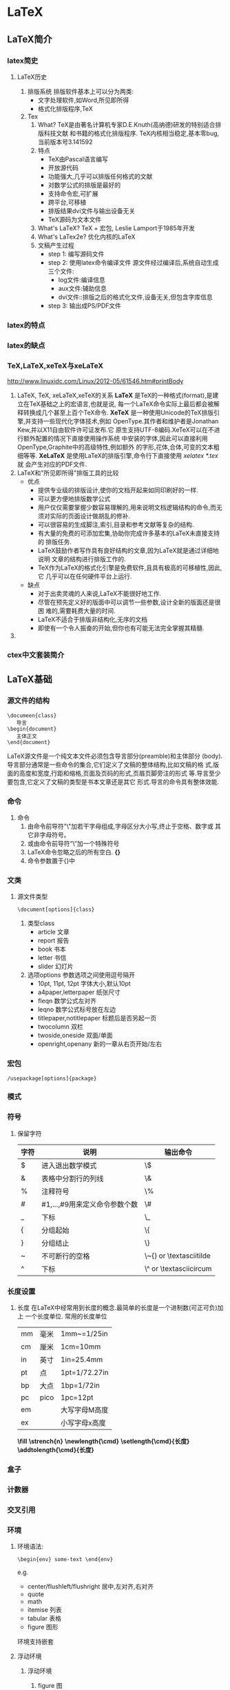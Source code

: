 * LaTeX
** LaTeX简介
*** latex简史
**** LaTeX历史
1. 排版系统
   排版软件基本上可以分为两类:
   - 文字处理软件,如Word,所见即所得
   - 格式化排版程序,TeX
2. Tex
   1) What?
      TeX是由著名计算机专家D.E.Knuth(高纳德)研发的特别适合排版科技文献
      和书籍的格式化排版程序.
      TeX内核相当稳定,基本零bug,当前版本号3.141592
   2) 特点
      - TeX由Pascal语言编写
      - 开放源代码
      - 功能强大,几乎可以排版任何格式的文献
      - 对数学公式的排版是最好的
      - 支持命令宏,可扩展
      - 跨平台,可移植
      - 排版结果dvi文件与输出设备无关
      - TeX源码为文本文件
   3) What's LaTeX?
      TeX + 宏包,
      Leslie Lamport于1985年开发
   4) What's LaTex2e?
      优化内核的LaTeX
   5) 文稿产生过程
      + step 1: 编写源码文件
      + step 2: 使用latex命令编译文件
        源文件经过编译后,系统自动生成三个文件:
        - log文件:编译信息
        - aux文件:辅助信息
        - dvi文件::排版之后的格式化文件,设备无关,但包含字库信息
      + step 3: 输出成PS/PDF文件
*** latex的特点
*** latex的缺点
*** TeX,LaTeX,xeTeX与xeLaTeX
[[http://www.linuxidc.com/Linux/2012-05/61546.htm#printBody]]
1. LaTeX, TeX, xeLaTeX,xeTeX的关系
   *LaTeX* 是TeX的一种格式(format),是建立在TeX基础之上的宏语言,也就是说,
   每一个LaTeX命令实际上最后都会被解释转换成几个甚至上百个TeX命令.
   *XeTeX* 是一种使用Unicode的TeX排版引擎,并支持一些现代化字体技术,例如
   OpenType.其作者和维护者是Jonathan Kew,并以X11自由软件许可证发布.它
   原生支持UTF-8编码.XeTeX可以在不进行额外配置的情况下直接使用操作系统
   中安装的字体,因此可以直接利用OpenType,Graphite中的高级特性,例如额外
   的字形,花体,合体,可变的文本粗细等等.
   *XeLaTeX* 是使用LaTeX的排版引擎,命令行下直接使用 /xelatex *.tex/ 就
   会产生对应的PDF文件.
2. LaTeX和"所见即所得"排版工具的比较
   + 优点
     - 提供专业级的排版设计,使你的文档开起来如同印刷好的一样.
     - 可以更方便地排版数学公式
     - 用户仅仅需要掌握少数容易理解的,用来说明文档逻辑结构的命令,而无
       须对实际的页面设计做胡乱的修补.
     - 可以很容易的生成脚注,索引,目录和参考文献等复杂的结构.
     - 有大量的免费的可添加宏集,协助你完成许多基本的LaTeX未直接支持的
       排版任务.
     - LaTeX鼓励作者写作具有良好结构的文章,因为LaTeX就是通过详细地说明
       文章的结构进行排版工作的.
     - TeX作为LaTeX的格式化引擎是免费软件,且具有极高的可移植性,因此,它
       几乎可以在任何硬件平台上运行.
   + 缺点
     - 对于出卖灵魂的人来说,LaTeX不能很好地工作.
     - 尽管在预先定义好的版面中可以调节一些参数,设计全新的版面还是很困
       难的,需要耗费大量的时间.
     - LaTeX不适合于排版非结构化,无序的文档
     - 即使有一个令人振奋的开始,但你也有可能无法完全掌握其精髓.
3.
*** ctex中文套装简介
** LaTeX基础
*** 源文件的结构
   #+BEGIN_EXAMPLE
     \documeen{class}
        导言
     \begin{document}
        主体正文
     \end{document}
   #+END_EXAMPLE


   LaTeX源文件是一个纯文本文件必须包含导言部分(preamble)和主体部分
   (body).
   导言部分通常是一些命令的集合,它们定义了文稿的整体结构,比如文稿的格
   式,版面的高度和宽度,行距和缩格,页面及页码的形式,页眉页脚旁注的形式
   等.导言至少要包含\document命令,它定义了文稿的类型是书本文章还是其它
   形式.导言的命令具有整体效能.

*** 命令
1. 命令
   1) 由命令前导符"\textbackslash{}"加若干字母组成,字母区分大小写,终止于空格、数字或
      其它非字母符号。
   2) 或由命令前导符“\textbackslash{}”加一个特殊符号
   3) LaTeX命令忽略之后的所有空白. *{}*
   4) 命令参数置于{}中
*** 文类
1. 源文件类型
   #+BEGIN_EXAMPLE
     \document[options]{class}
   #+END_EXAMPLE

   1) 类型class
      - article 文章
      - report  报告
      - book    书本
      - letter  书信
      - slider  幻灯片
   2) 选项options
      参数选项之间使用逗号隔开
      - 10pt, 11pt, 12pt  字体大小,默认10pt
      - a4paper,letterpaper  纸张尺寸
      - fleqn  数学公式左对齐
      - leqno  数学公式标号放在左边
      - titlepaper,notitlepaper  标题后是否另起一页
      - twocolumn  双栏
      - twoside,oneside 双面/单面
      - openright,openany  新的一章从右页开始/左右
*** 宏包
   #+BEGIN_EXAMPLE
     /usepackage[options]{package}
   #+END_EXAMPLE
*** 模式
*** 符号
**** 保留字符
|------+-------------------------------+-------------------------------------------------------|
| 字符 | 说明                          | 输出命令                                              |
|------+-------------------------------+-------------------------------------------------------|
| $    | 进入退出数学模式              | \textbackslash{}$                                     |
| &    | 表格中分割行的列线            | \textbackslash{}&                                     |
| %    | 注释符号                      | \textbackslash{}%                                     |
| #    | #1,...,#9用来定义命令参数个数 | \textbackslash{}#                                     |
| _    | 下标                          | \textbackslash{}_                                     |
| {    | 分组起始                      | \textbackslash{}{                                     |
| }    | 分组结止                      | \textbackslash{}}                                     |
| ~    | 不可断行的空格                | \textbackslash{}~{} or \textbackslash{}textasciitilde |
| ^    | 下标                          | \textbackslash{}^ or \textbackslash{}textasciicircum  |
|------+-------------------------------+-------------------------------------------------------|

*** 长度设置
1. 长度
   在LaTeX中经常用到长度的概念.最简单的长度是一个进制数(可正可负)加上
   一个长度单位.
   常用的长度单位
    |----+------+---------------|
    | mm | 毫米 | 1mm~=1/25in   |
    | cm | 厘米 | 1cm=10mm      |
    | in | 英寸 | 1in=25.4mm    |
    | pt | 点   | 1pt=1/72.27in |
    | bp | 大点 | 1bp=1/72in    |
    | pc | pico | 1pc=12pt      |
    | em |      | 大写字母M高度 |
    | ex |      | 小写字母x高度 |
    |----+------+---------------|
    *\textbackslash{}fill*
    *\textbackslash{}strench{n}*
    *\textbackslash{}newlength{\textbackslash{}cmd}*
    *\textbackslash{}setlength{\textbackslash{}cmd}{长度}*
    *\textbackslash{}addtolength{\textbackslash{}cmd}{长度}*
*** 盒子
*** 计数器
*** 交叉引用
*** 环境
**** 环境语法:
#+BEGIN_EXAMPLE
   \begin{env} some-text \end{env}
#+END_EXAMPLE
e.g.
   - center/flushleft/flushright  居中,左对齐,右对齐
   - quote
   - math
   - itemise  列表
   - tabular  表格
   - figure   图形
   环境支持嵌套
**** 浮动环境
1. 浮动环境
   1) figure 图
   2) table 表
2. 语法
   #+BEGIN_EXAMPLE
     \begin{figure}[位置选项]
     插图命令或绘图环境
     \caption[目录标题内容]{标题内容}
     \end{figure}
   #+END_EXAMPLE
   #+BEGIN_EXAMPLE
     \begin{table}[位置选项]
     \caption[目录标题内容]{标题内容}
     表格环境
     \end{table}
   #+END_EXAMPLE
3. 位置选项
   + h: here
   + t: top
   + b: bottom
   + p: page of float
   + !:
**** DONE TeX 诗歌抄录
- State "DONE"       from "TODO"       [2015-03-02 一 22:41]
- State "TODO"       from ""           [2015-02-28 六 15:33]

诗歌环境 *verse* 也是一种引用环境,其中文本两端也都有相同宽度的缩进.
#+BEGIN_EXAMPLE
  \begin{verse}
  Line 1st \\
  Line 2nd \\
  \end{verse}
#+END_EXAMPLE

\begin{verse}
In me, past, present, future meet,\\
To hold long chiding conference.\\
My lusts usurp the present tense,\\
And strangle Reason in his seat.\\
My loves leap through the future's fence\\
To dance with dream-enfranchised feet.\\
In me the cave-man clasps the seer,\\
And garlanded Apollo goes\\
Chanting to Abraham's dear ear.\\
In me the tiger sniffs the rose.\\
Look in my heart, kind friends, ant tremble.\\
Since there your elements assemble.\\
\end{verse}
**** 抄录环境
1. latex
   #+BEGIN_EXAMPLE
   \begin{verbatim} ... \ end{verbatim}
   \begin{verbatim*} ... \ end{verbatim*}
   #+END_EXAMPLE
   两者的不同之处在于后者将空格显式显示出来
   #+BEGIN_EXAMPLE
   \verb  将较短的一行原封不动的显示出来
   \verb*
   #+END_EXAMPLE
**** 音标
#+BEGIN_SRC latex
\LaTeX 中音标的输入是通过调用\textbf{tipa}宏包实现的.\\
\indent \textbf{\textbackslash usepackage{tipa}}\footnote{该宏包可能与
  其它宏包有所冲突,需适当调整位置}\\
如果是在xeLaTeX 中使用tipa宏包,则需要在导言中加入
\textbf{\textbackslash setmainfont\{Times New Roman\}}或其它能将西文字体设置为
Times New Roman的命令,否则某些音标符号将无法显示.

\begin{tabular}{|l|l|l|l|l|l|}
  \hline
  音标 & \LaTeX 表达式 & 音标 & \LaTeX 表达式 & 音标 & \LaTeX 表达式\\
  \hline
  \i & \textbackslash i & \textdyoghlig & \textbackslash textdyoghlig
                                              & \textscripta &
                                                               \textbackslash textscripta \\
  \ae & \textbackslash ae & \textturnv & \textbackslash textturnv
                                              & \dh & \textbackslash
                                                      dh \\
  \j & \textbackslash j & \textschwa & \textbackslash textschwa &
                                                                  \textepsilon &
                                                                                 \textbackslash textepsilon \\
  \textdzlig & \textbackslash textdzlig & \textscriptg &
                                                         \textbackslash
                                                         textscriptg
                                              & \textopeno &
                                                             \textbackslash textopeno \\
  \textesh & \textbackslash textesh & \texttheta & \textbackslash
                                                   texttheta &
                                                               \textyogh
                                                     & \textbackslash
                                                       textyogh \\
  \textteshlig & \textbackslash textteshlig & \textupsilon &
                                                             \textbackslash
                                                             textupsilon
                                              & \ng & \textbackslash
                                                      ng \\
  \textprimstress(重音) & \textbackslash textprimstress &
                                                          \textsecstress(
                                                          次重
                                                          音) &
                                                                \textbackslash
                                                                textsecstress&
                                                                               \textlengthmark
                                                     & \textbackslash textlengthmark\\
  \hline

\end{tabular}

上表未列出的音标大多可以直接由键盘输入而不需要任何\LaTeX 指令,或者可由
以上音标的\LaTeX 表达式组合拼接而成.

另外,在英文文章也经常出现一些字母上面加两个点的字母,例如
Sch\"o{}dinger(薛定谔),na\"i{}ve等,这也可由\LaTeX 实现.

\begin{tabular}{ll}
  \hline
  \"o & \textbackslash "o \\
  \"i & \textbackslash "i \\
  \"u & \textbackslash "u \\
  \hline
\end{tabular}

\textbf{注}:反斜杠\textbackslash 后面的一定是\textbf{英文标点的双引号}.

以上仅仅是英语普遍使用的音标符号,其它IPA(国际音标符号)的\LaTeX 表达式
请参考tipa宏包的说明文档\textbf{tipaman.pdf(texlive安装目录中包含宏包
  的说明文档,学会搜索使用)}.
#+END_SRC
*** 注释
% 行注释
环境comment,来自vebatim包.
*** 加减乘除
*** 条件判断
*** 注释与提示
*** 颜色
**** 颜色
#+BEGIN_SRC latex
使用颜色可以显著提高论文的表达能力和阅读效果.由于历史原因\LaTeX 本身不具备颜色处理能力,故而需要调用Uwe Kern编写的颜
色宏包\textbf{xcolor},具有以下特性:
\begin{itemize}
\item 支持多种颜色模式
\item 可生成任意颜色
\item 可以对各种文本元素的前景(文字,线条等)和背景分别着色.
\end{itemize}

\begin{enumerate}
\item 颜色模式

  \begin{itemize}
  \item \textbf{灰度模式gray}

    \textbf{[gray]\{0.75\}},\textbf{xcolor}中灰度范围0\~{}1.

  \item \textbf{三基色模式rgb}

    \textbf{[rgb]\{0.75,0.5,0.25\}},基色(red,green,blue)比例范围0\~{}1.

  \item \textbf{三基色模式RGB}

    \textbf{[RGB]\{191,127,64\}},基色范围0\~{}255.

  \item 四分色模式cmyk

    \textbf{[cmyk]\{0,0,1,0.5\}},基色(青色cyan,红紫色magenta,黄色
    yellow,黑色black)比例范围0\~{}1.
  \end{itemize}


\item 颜色宏包的选项
  \begin{itemize}
  \item dvipsnames,调用颜色定义文件dvipsnam.def,其中定义了68种cmyk颜
    色.
  \item svgnames,调用颜色定义文件svgnam.def,其中定义了151种rgb颜色.
  \item x11names,调用颜色定义文件x11nam.def,其中定义了317种rgb颜色.
  \item table,自动调用彩色表格宏包colortbl,并可使用xcolor提供的表格行
    背景颜色命令 \textbackslash rowcolors.
  \end{itemize}


\item 颜色的定义
  常用颜色有:\textcolor{red}{red} \textcolor{green}{green},
  \textcolor{blue},\textcolor{yellow}{yellow},\textcolor{black}{black},\textcolor{gray}{gray}
  等.

  \textbf{\textbackslash{}definecolor\{颜色\}\{模式\}\{定义\}}用于定义
  新的颜色,如\\
  \textbackslash{}definecolor\{mycolor\}\{gray\}\{.65\}


\item 颜色表达式

  \textbf{颜色1!百分比1!颜色2!百分比2!...}按照比例混合颜色.


\item 颜色使用命令

  \begin{itemize}
  \item \textbf{color}

    \textbf{\textbackslash{}color\{颜色\}}和 \textbf{\textbackslash{}color\{模
      式\}\{定义\}}声明颜色命令可改变其后的各种文本元素,如文本,标题,线段,
    表格和数学公式等.


  \item \textbf{textcolor}

    \textbf{\textbackslash{}textcolor\{颜色\}\{对象\}}和 \textbf{\textbackslash{}textcolor[模
      式]\{定义\}\{对象\}}将参数对象(文本,标题,线段,表格,数学公式等)设置为一定
    颜色.

  \item \textbf{colorbox}

    \textbf{\textbackslash{}colorbox\{颜色\}\{对象\}} 和 \textbf{\textbackslash{}colorbox[模
      式]\{定义\}\{对象\}}为对象设置背景颜色.

    \textbf{\textbackslash{}fcolorbox\{边框颜色\}\{背景颜色\}\{对象\}} 和
    \textbf{\textbackslash{}fcolorbox[模式]\{边框颜色定义\}\{背景颜色定义\}\{对象\}},同时
    设置边框颜色.


  \item \textbf{pagecolor}

    \textbf{\textbackslash{}pagecolor\{颜色\}}和 \textbf{\textbackslash{}pagec[模式]\{定义\}}用于
    设置其后的页面背景颜色.

  \item \textbf{normalcolor}

    \textbf{\textbackslash{}normalcolor{}}命令将字体颜色转变为导言最后定义的字体颜
    色.

  \end{itemize}

\end{enumerate}

#+END_SRC
*** \LaTeX 中的长度                                                :length:

1. tex中的长度
   + *mm*    毫米
   + *cm*    厘米
   + *in*    英寸＝2.54cm＝72.27pt
   + *pt*    点(默认)
   + *em*    大写字母m的宽度
   + *ex*    小写字母x的高度

2. 参考
   + [[https://app.yinxiang.com/shard/s52/nl/11551545/2732e9a9-3a82-48d9-8610-796c092ae88b?title=latex%e5%91%bd%e4%bb%a4%e9%80%9f%e6%9f%a5%e6%89%8b%e5%86%8c-fruitfly1026-chinaunix%e5%8d%9a%e5%ae%a2][blog]]

** 字体
*** 字体的属性
*** 字体设置命令
*** 字体尺寸命令
*** 局部字体修改
*** 常用字族
*** 字体定义文件
*** 字体属性命令
*** 全文字体修改
*** 中文字体
*** 任意尺寸字体
** 版面设计
*** 版面
**** 版面
#+BEGIN_SRC latex
\begin{enumerate}
\item 版面设计

  \LaTeX 版面设计复杂而精细。

版面图示宏包layout中\textbackslash layout命令可在命令处生成当前版面位置及尺寸的示意图。

版面设置宏包geomtry
\begin{verbatim}
  \usepackage[text={140mm,240mm}]{geometry}
\end{verbatim}
\item 多栏排版
  \textbackslash onecolumn 单栏命令
  \textbackslash twocolumn 双栏命令
\item 页眉和页脚
  \LaTeX 系统提供4种版式
  \begin{itemize}
  \item empty 页眉和页脚为空
  \item plain 页眉为空，页脚中间是页码
  \item headings 页眉内容为页码和节标题
  \item myheadings 格式与headings一致，内容自定义
  \end{itemize}
  使用\textbf{\textbackslash pagestyle\{版式\}}设定版式。
  使用\textbf{\textbackslash thispackage\{版式\}}设定当前页版式。
\end{enumerate}
#+END_SRC
*** 文本格式
**** DONE [#B] 上划线怎么输入?
DEADLINE: <2015-03-15 日>
- State "DONE"       from "TODO"       [2015-03-17 二 11:22]
- State "TODO"       from ""           [2015-03-04 三 14:29]
 Date:<2015-02-27 五>
 Link:[[file:~/Tiger/DTL/TODO.org::*]] (Y/N)

 Math Accent
 \begin{math}
 \bar{abv}
 \end{math}

 Note: \textbackslash{}bar 命令仅能在math环境中使用, 而且只支持单个字
  母, 多个字母则居中.

**** 空白
+ *\textbackslash{}hspace{length}*
+ *\textbackslash{}hspace**
+ *\textbackslash{}vspace*
+ *\textbackslash{}vspace**
**** 下划线
#+BEGIN_SRC latex
\begin{itemize}
\item 系统命令\\
 \textbf{\textbackslash underline{文本}} 不能中断。
\item 宏包ulem
  \begin{itemize}
  \item \textbackslash uline{下划线}
  \item \textbackslash uuline{双下划线}
  \item \textbackslash uwave{波浪下划线}
  \item \textbackslash sout{删除线}
  \item \textbackslash xout{删除线}
  \end{itemize}

\item 宏包CJKfntef
  宏包ctex使用选项\textbf{fntef}
  \begin{itemize}
  \item \textbackslash CJKunderdot{点}
  \item \textbackslash CJKunderline{下划线}
  \item \textbackslash CJKunderdblline{双下划线}
  \item \textbackslash CJKunderwave{波浪线}
  \item \textbackslash CJKsout{删除线}
  \item \textbackslash CJKxout{删除线}
  \end{itemize}
  除此之外，CJKfntef提供了六条颜色命令
  \begin{itemize}
  \item \textbackslash CJKundercolor
  \item \textbackslash CJKunderdbllinecolor
  \item \textbackslash CJKunderlinecolor
  \item \textbackslash CJKsoutcolor
  \item \textbackslash CJKxoutcolor
  \item \textbackslash CJKunderwavecolor
  \end{itemize}
  默认圆点和取消线为红色，其它为蓝色。需要在ctex前调用宏包xcolor。
\begin{verbatim}
\renewcommand{\CJKunderline}{\color{color}}
\end{verbatim}
  可重定义颜色。
\end{itemize}
#+END_SRC
*** 多栏排版
*** 版式——页眉与页脚
** 标题
*** 论文题名
*** 层次标题
*** 层次标题格式的修改
*** 图表标题
*** 图表标题格式的修改
** 表格
*** 无框线表格环境tabbing
在LaTeX系统中,提供了两种方法将数据以行和列的形式整齐地排列,一种是利用
*tabbing* 环境,另一种是利用 *tabular* 和 *array* 环境.

|------------------------+---------------------------------|
| *\=*                   | 设置第一行TAB站点               |
| *\>*                   | 设置后续行TAB站点               |
| \\                     | 换行                            |
| \textbackslash{}kill   | 替换首行换行符,使该行内容不显示 |
| \textbackslash{}hspace | 设置列宽                        |
| \textbackslash{}'      | 右对齐                          |
|------------------------+---------------------------------|
   tabbing环境可以创建各式各样的表格,如果与盒子结合起来使用也可以创建
   带框的表格,但使用起来十分复杂.LaTeX提供了tabular,tabular*和array环
   境,实现各种有框和无框表格.

*** tabular
   \textbackslash{}begin{tabular}[位置]{列格式}表格行 \textbackslash{}end{tabular}
   \textbackslash{}begin{tabular*}[宽度][位置]{列格式}表格行 \textbackslash{}end{tabular*}
   \textbackslash{}begin{array}[位置]{列格式}表格行 \textbackslash{}end{array}

   + 位置:表格与表格之外文字在垂直方向的对齐方式,t,c,b
   + 列格式
     |--------------+--------------|
     | l            | 左对齐       |
     | c            | 居中对齐     |
     | r            | 右对齐       |
     | p{width}     |              |
     | 单坚线       | 画一条垂直线 |
     | 双坚线       | 画两条垂直线 |
     | @{文本}      | @-表达式     |
     | *{num}{cols} | 重复格式     |
     |--------------+--------------|
   + 表格行
     每一行使用换行符//来结束,每一行的不同列使用&分开
     |----------------------------+--------------------------------|
     | \textbackslash{}hline                     | 插入一条水平线,须置于u两行之间 |
     | \textbackslash{}cline{n-m}                | 第n列到第m列画一条水平线       |
     | \textbackslash{}multicolumn{n}{col}{文本} | 文本占据n列                    |
     | \textbackslash{}vline                     | 画一条与行等高的垂直线         |
     |----------------------------+--------------------------------|
*** 数组宏包array
*** 跨行表格宏包multirow
*** 跨页表格宏包iongtable
*** 多页表格宏包supertabular
*** 可调列宽表格宏包tabularx
*** 表格线宏包booktabs
*** 小数点对齐宏包dcolumn
*** 对角线宏包slashbox
*** 彩色表格宏包colortbl
*** 颜色宏包xcolor的行颜色命令
*** 表格的整体缩放
*** 表格的使用
** 列表
*** 常规列表
*** 排序列表
*** 解说列表
*** 嵌套列表
*** 列表宏包paralist
*** 通用列表环境list
*** 通用列表环境trivlist
** 数学式

在科技论文中经常要用到分式,根式,行列式和微积分方程以及证明,定理等数学
表达式,统称为 *数学式*.TeX 就是因数学式而生,LaTeX 就是为数学式而长,排
版数学式乃是 LaTeX 的最强项,而且是越复杂越能显示出它的优越性.再辅以相
关的数学宏包,尤其是 *amsmath* 公式宏包,将大幅地扩充 LaTeX 的排版功能,
使排版效果更为精美和专业.
*** 数学模式
在 LaTeX 中最常用的模式主要有文本模式和数学模式. *数学模式* 又可分
为 *行内公式(inline math)* 和 *行外公式(display math)*.
**** 行内公式
LaTeX 提供了三种方法编写行内公式
: (1) $ ... $
: (2) \textbackslash{}(... \textbackslash{})
: (3)\textbackslash{}begin{math}...\textbackslash{}end{math}

#+BEGIN_SRC latex
$y^{2}=2px$
\(y^{2}=2px\)
\begin{math} y^{2}=2px \end{math}
#+END_SRC

三种方法的排版结果完全相同,第一种方法比较常用,因为它 *性格坚强*.

如果行内公式较长,系统会在=,>,<等关系符和+,-等二元符处自动换行.

花括号中的数学式无法中断换行,只能完整地从左到右排列,直到凸进右边空.

在换行位置附近若无二元符,行内公式也无法中断.
**** 行间公式
LaTeX 提供三种方法编写行间公式.
#+BEGIN_EXAMPLE
(1) \$\$...\$\$
(2) \textbackslash{}[...\textbackslash{}]
(3) \textbackslash{}begin{displaymath}...\textbackslash{}end{displaymath}
#+END_EXAMPLE

三种方法排版效果相同,第三种使用环境变命令,起止明确.

*注:在数学模式中不能有空行或\par换段命令,否则系统将提示出错*

*** 常用数学宏包
+ 宏包套件ams
+ 公式宏包 *amsmath*
+ 宏包套件amsfonts
+ 宏包套件mh

*** 常用数学宏包
*** 数学符号
**** DONE 加减号怎么输入?
DEADLINE: <2015-03-15 日>
- State "DONE"       from "TODO"       [2015-03-17 二 11:16]
- State "TODO"       from ""           [2015-03-04 三 14:29]
 Date:<2015-02-27 五>

 \textbackslash{}pm

 \pm
注: \textbackslash{}pm 是 LaTeX中的命令, 但从org导出为tex会"变成"
\textbackslash{}textpm, pdf结果一致, 但不明所以.
**** TeX 数学符号列表
参考:

Note: 自己输入
***** Hebrew(希伯来) letter
\begin{center}
\includegraphics[width=.7\linewidth]{/home/ben/Tiger/Figures/scrot/13669dYH.png}
\end{center}
***** 希腊字母
\begin{center}
\includegraphics[width=.7\linewidth]{/home/ben/Tiger/Figures/scrot/13669qiN.png}
\end{center}

\begin{center}
\includegraphics[width=.7\linewidth]{/home/ben/Tiger/Figures/scrot/136693sT.png}
\end{center}
***** LaTeX binary relation(二元关系)
\begin{center}
\includegraphics[width=.7\linewidth]{/home/ben/Tiger/Figures/scrot/13669RBg.png}
\end{center}
***** AMS binary relations(二元关系)
\begin{center}
\includegraphics[width=.7\linewidth]{/home/ben/Tiger/Figures/scrot/13669eLm.png}
\end{center}

\begin{center}
\includegraphics[width=.7\linewidth]{/home/ben/Tiger/Figures/scrot/136694fy.png}
\end{center}

***** AMS negate binary relation
\begin{center}
\includegraphics[width=.7\linewidth]{/home/ben/Tiger/Figures/scrot/13669qpB.png}
\end{center}

***** binary operation(二元操作)
\begin{center}
\includegraphics[width=.7\linewidth]{/home/ben/Tiger/Figures/scrot/136693zH.png}
\end{center}
+ The first part contains the binary operations in LaTeX.
+ The second part requires the latexsym package
+ The third part contains the AMD addition. They requires the amssymb
  package.
+ The symbol \textbackslash{}And requires the amsmath package
***** Arrows(箭头)
\begin{center}
\includegraphics[width=.7\linewidth]{/home/ben/Tiger/Figures/scrot/13669E-N.png}
\end{center}
+ The top part contains the symbols provided by LaTeX. The last
  command, \textbackslash{}leadsto, requires the latexsym package
+ The middle table contain the AMS arrows. They require the amssymb
  package.
+ The bottom table lists the negated arrow symbols. They require
  amssymb.
***** Miscellaneous symbols
\begin{center}
\includegraphics[width=.7\linewidth]{/home/ben/Tiger/Figures/scrot/13669RIU.png}
\end{center}
***** Math spacing commands
\begin{center}
\includegraphics[width=.7\linewidth]{/home/ben/Tiger/Figures/scrot/13669eSa.png}
\end{center}
***** Delilmiters(定界符)
\begin{center}
\includegraphics[width=.7\linewidth]{/home/ben/Tiger/Figures/scrot/13669rcg.png}
\end{center}

\begin{center}
\includegraphics[width=.7\linewidth]{/home/ben/Tiger/Figures/scrot/136694mm.png}
\end{center}
***** Operators(操作符)
\begin{center}
\includegraphics[width=.7\linewidth]{/home/ben/Tiger/Figures/scrot/13669Fxs.png}
\end{center}

\begin{center}
\includegraphics[width=.7\linewidth]{/home/ben/Tiger/Figures/scrot/13669S7y.png}
\end{center}

***** Math accents
\begin{center}
\includegraphics[width=.7\linewidth]{/home/ben/Tiger/Figures/scrot/13669EFC.png}
\end{center}
***** Math font commands
\begin{center}
\includegraphics[width=.7\linewidth]{/home/ben/Tiger/Figures/scrot/13669RPI.png}
\end{center}

**** TeX 文本符号列表
***** Spectial text characters(保留字符)
\begin{center}
\includegraphics[width=.7\linewidth]{/home/ben/Tiger/Figures/scrot/13669eZO.png}
\end{center}
***** Text accents
\begin{center}
\includegraphics[width=.7\linewidth]{/home/ben/Tiger/Figures/scrot/13669rjU.png}
\end{center}
***** Some European characters(欧洲字符)
\begin{center}
\includegraphics[width=.7\linewidth]{/home/ben/Tiger/Figures/scrot/136694ta.png}
\end{center}
***** Extra text symbol
\begin{center}
\includegraphics[width=.7\linewidth]{/home/ben/Tiger/Figures/scrot/13669F4g.png}
\end{center}
***** Text spacing commands
\begin{center}
\includegraphics[width=.7\linewidth]{/home/ben/Tiger/Figures/scrot/13669SCn.png}
\end{center}
***** Text font commands
\begin{center}
\includegraphics[width=.7\linewidth]{/home/ben/Tiger/Figures/scrot/13669fMt.png}
\end{center}
***** Text font size changes
\begin{center}
\includegraphics[width=.7\linewidth]{/home/ben/Tiger/Figures/scrot/13669sWz.png}
\end{center}
***** AMS text font size changes
\begin{center}
\includegraphics[width=.7\linewidth]{/home/ben/Tiger/Figures/scrot/13669egC.png}
\end{center}

*** 公式环境
*** 矩阵环境
*** 定理环境
*** 交换图
*** 数学字体
*** 精细调整
*** LaTeX Math 单边大括号
#+BEGIN_EXAMPLE
  \left\{
      \begin{array}{l}
        r=\alpha(R+\omega) \\
        l=\alpha\cdot R
      \end{array}
    \right.
#+END_EXAMPLE
*注意right后面的句点，不可以缺少。*
*** LaTeX 公式组与多行公式
**** 公式组 eqarray
[[/home/ben/Tiger/Figures/scrot/3297vLy.png]]

[[/home/ben/Tiger/Figures/scrot/3297hVB.png]]
**** 多行公式 align
align*不生成公式序号
[[/home/ben/Tiger/Figures/scrot/3297ufH.png]]
** 插图
*** 图形的种类
#+BEGIN_SRC latex
  图形存储的格式很多，一般可以分为两大类：\textbf{位图图形}和\textbf{向量图形}。
  \begin{itemize}
  \item 位图图形：即点阵图形，技术上称栅格图形。相关术语：分辨率，色深，无损/有损压缩。
  \item 向量图形：使用数学公式定义的线段和曲线定义的图形，分辨率无关。
  \end{itemize}
  \textbf{注}：计算机显示器只能用网格显示图像，所以不论位图还是向量图，在屏幕上均以像素的方式显示图形。
  位图和向量图的区别：
  \begin{itemize}
  \item 分辨率相关与否。
  \item 存储空间大小，位图存储的是像素的位置和色深，向量图存储的是各种向量的算法。
  \item 位图适合复杂的图形和照片，向量图适合工程设计图等。
  \end{itemize}

  \LaTeX 直接支持的图形格式：
  \begin{itemize}
  \item \textbf{EPS}
  \item \textbf{PS}
  \item \textbf{JPG}
  \item \textbf{PNG}
  \item \textbf{PDF}
  \end{itemize}
#+END_SRC
*** 图形的插入
A picture is worth thousand words.一图胜千言：一幅图形可以简单明确地表达很多错综复杂、千言万语都难以描述的事物信息。另一方面，有些文字传达的意境和感受是图形难以替代的，如“大漠孤烟直，长河落日圆”。所以，\textbf{一篇优秀的论文应该图文并茂，相得益彰}。

\LaTeX 宏包可以绘制复杂的图形，但不直观。通常会先使用强大的可视绘图工具把图形画好，然后插入到\LaTeX 源文件中。
#+END_SRC
**** graphicx
1. 宏包: graphicx
2. 命令: includegraphics
3. 格式:
   #+BEGIN_EXAMPLE
     \includegraphics[参数1=选项, 参数2=选项,...]{图形文件}
   #+END_EXAMPLE
4. 选项
   1) 外形
      + height
      + weight
      + scale: 负值表示同时旋转180度
      + angle: 正逆
      + origin: 旋转中心
   2) 裁切
      + viewport
      + trim
   3) 开关
      + keepaspectratio
      + clip
      + draft
      + final

**** 图形插入
#+BEGIN_SRC latex
  插图宏包：\textbf{graphicx}。最常用的插图命令是：
  \begin{center}
\begin{verbatim}
\includegraphics[参数选项]{插图}
\end{verbatim}
  \end{center}

  其中，插图包括扩展名。可选参数包括外形参数、裁切参数和布尔参数。
  \begin{itemize}
  \item 由于插图命令既不会结束当前行也不会结束当前段，所以可以把图形插入到某一段落的文本行内。
\begin{verbatim}
这是行内插图\includegraphics{linux-logo.jpg}，不好。
\end{verbatim}
    这是行内插图\includegraphics[scale=0.3]{/home/ben/Picture/logo/linux-logo.jpg}，不好。

  \item 无论是在段落之中还是段落之间，通常应该将插图置于单独一行之中。
\begin{verbatim}
\begin{center}
  \includegraphics{/home/ben/Picture/logo/linux-logo.jpg}
\end{center}
\end{verbatim}
    \begin{center}
      \includegraphics[scale=0.3]{/home/ben/Picture/logo/linux-logo.jpg}
    \end{center}

  \item 论文中每幅都应在其前的正文中明确提及，即每幅插图的序号都应在其前的正文中被引用。因此，插图都是置于图形浮动环境，这样可使用图表标题命令为插图生成带有序号的标题，也可以在该命令中使用交叉引用命令，还可以将插图标题编入插图目录。
\begin{verbatim}
图\ref{fig:1}是JPG格式的图形。
\begin{figure}[!ht]
  \centering
  \includegraphics{/home/ben/Picture/logo/linux-logo.jpg}
  \caption{插图标题}
\end{figure}
\end{verbatim}
    图是JPG格式的图形。
    \begin{figure}[!ht]
      \centering
      \includegraphics[scale=0.3]{/home/ben/Picture/logo/linux-logo.jpg}
      \caption{插图标题\label{fig:1}}
    \end{figure}
  \end{itemize}
#+END_SRC
*** 图文绕排
*** 页面背景
*** 图形处理
*** 浮动体组
*** DONE 数学图形 一份不太简短的LaTeX介绍 P76
- State "DONE"       from "TODO"       [2015-11-06 五 10:02]
basic environment : *picture*.
extension package: *epic*, *eepic*, *pstricks*
Graphical tool: *MetaPost*(a user's manual for metapost)

**** picture
#+BEGIN_EXAMPLE
\setlength{\unitlength}{5cm}
\begin{picture}(x, y)...\end{picture}
\begin{picture}(x, y)(x0, y0)...\end{picture}
#+END_EXAMPLE

- x, y: rectuangular space
- x0, y0: bottom left corner, optional

#+BEGIN_EXAMPLE
\put(x, y){object}
\multiput(x, y)(dx, dy){n}{object}
\qbezier{x1, y1}{x2, y2}{x3, y3}
#+END_EXAMPLE



**** Line segments
#+BEGIN_EXAMPLE
\put(x, y){\line(x1, y1){length}}
#+END_EXAMPLE
- a direction vector
- a length

[[/home/ben/Tiger/Figures/scrot/20724lvg.png]]

**** arrows
#+BEGIN_EXAMPLE
\put(x, y){\vector(x1, y1){length}}
#+END_EXAMPLE

[[/home/ben/Tiger/Figures/scrot/20724Yla.png]]

**** circles
#+BEGIN_EXAMPLE
\put(x, y){\circle{diameter}}
#+END_EXAMPLE
- center: x, y
- diameter: /diameter/
- circle* : filled circle

[[/home/ben/Tiger/Figures/scrot/20724LbU.png]]

**** text and formulas

[[/home/ben/Tiger/Figures/scrot/20724-QO.png]]

**** multiput
#+BEGIN_EXAMPLE
\multiput(x, y)(dx, dy){n}{object}
#+END_EXAMPLE
- starting point
- translation vector
- number
- object

**** oval
#+BEGIN_EXAMPLE
\put(x, y){\oval(w, h)}
\put(x, y){\oval(w, h)[position]}
#+END_EXAMPLE
- center: x, y
- width: w
- height: h
[[/home/ben/Tiger/Figures/scrot/20724y5m.png]]

**** multiple use of Predefined pictures boxes
#+BEGIN_EXAMPLE
\newsavebox{name}
\savebox{name}(with, height)[position]{content}
\put(x, y)\usebox{name}
#+END_EXAMPLE
[[/home/ben/Tiger/Figures/scrot/20724_Dt.png]]

**** quadratic Bezeer Curves

[[/home/ben/Tiger/Figures/scrot/20724MOz.png]]

**** XY-pic
*drawing diagrams*
#+BEGIN_EXAMPLE
\usepackage[options]{xy}
#+END_EXAMPLE

** 正文
*** 摘要
*** 目录
*** 脚注
*** 尾注
*** 边注
#+BEGIN_SRC latex
  边注与脚注功能类似，都是对正文内容解释补充。不同在于位置不同，字体与正文相同，没有序号。

  边注使用命令

  \begin{verbatim}
  \marginpar[左边注释]{右边注释}
  \end{verbatim}


  单页/双页以及双栏排版时的使用和注释位置不同。

  边注的第一行与边注命令所在行平齐，即基线对齐。

  边注宽度有限，应简短明确，比如只是一个符号。

  边注中可以使用图表。

#+END_SRC
*** 索引
*** 术语表

*** 链接
*** 行号
*** 附录
** 编译
*** 编译方法
*** 宏包安装
*** 文件类型说明
*** 错误信息与警告信息
*** 子源文件
#+BEGIN_SRC latex
参考:<LaTeX2e完全学习手册> P419-P421
对于中长篇论文,最好采用\textbf{主源文件与子源文件的模块方式}进行组织管
理.

\textbf{\textbackslash{}include\{子源文件名\}}命令将子源文件调入到主源
文件中.子源文件的扩展名是.tex,在包含命令中可以省略.子源文件不需要导言,
通常是以章命令\textbackslash{}chapter开头的源文件.

\textbf{\textbackslash{}input{文件名}}命令可以将子源文件\textbf{或其它
  文件调入到主源文件中},如果是子源文件则扩展名.tex可以省略,否则文件必
须带有扩展名.

\textbf{\textbackslash{}includeonly\{子源文件1,子源文件2...\}}在导言中
使用,选择子源文件对编译进行控制,即只编译指定子源文件.命令中指定的子源
文件必须在正文中由命令include包含.相比注释掉其它子源文件的方法,使用该
命令支持交叉引用等.

\textbackslash{}include与\textbackslash{}input命令的区别\\
\begin{tabular}{ll}
  \hline
  \textbackslash{}include & \textbackslash{}input\\
  \hline
  只能在正文中使用 & 正文导言均可\\
  新起一页 & 不起新页\\
  编译为子源文件输出.aux & 编译时无.aux文件输出\\
  不能嵌套,但可改用\textbackslash{}input命令 & 可以嵌套,也可以包含
                                               \textbackslash{}include
                                               命令\\
  命令 \textbackslash{}includeonly对其有效 & 无效\\
  只能调用.tex子源文件 & 同时可以调用其它文件\\
  调入子源文件后还要另起新页 & 不起新页\\
  没有找到子源文件,只给出警告信息 & 中止编译,提示错误\\
  \hline
\end{tabular}

通常\textbackslash{}include命令仅用在主源文件正文中调入章或节的子源文
件,\textbackslash{}input命令则比较灵活.
#+END_SRC
**** 长文件的编写
   在编写有许多章节的长篇书本或文章时,一个比较好的方法是分别编写各章节
   并把它们保存在不同的文件中,然后在LaTeX中调用这些文件.不需要将这些文
   件分别编译,LaTeX会将它们放入源文件中一并处理.
   #+BEGIN_EXAMPLE
   \include{filename}
   #+END_EXAMPLE
   filename不包含扩展名
   LaTeX编译时会另起新页
   #+BEGIN_EXAMPLE
   \includeonly{filename1,filename2}
   #+END_EXAMPLE
   该命令必须用在源文件的导言部分.
   文件名与逗号之间不能有空格.
   #+BEGIN_EXAMPLE
   \input{filename}
   #+END_EXAMPLE
   不另起新页
   文件名可以包含扩展名.
*** 命令的脆弱与坚强
*** 宏包冲突
*** 文件合并
*** 编译技巧
** 浮动体
*** 浮动体的控制参数
*** 浮动体的位置调整
** 命令
*** =\relax=                                                        :relax:
[[https://app.yinxiang.com/shard/s52/nl/11551545/aab18c55-3eab-42d6-ae48-6fb594474634?title=what%20is%20the%20difference%20between%20%5crelax%20and%20%7b%7d%3f][stackexchange: relax and {}]]

[[http://tex.stackexchange.com/questions/96501/what-does-relax-do][stackexchange： what does relax do?]]

it is what's called a *no-op*: it does nothing, and it's used in various
places where you don't want anything done, but the syntax requires
something. tex's rules also dictate that in an =\if= statement, an
undefined macro will compare equal to =\relax=. so it's sort of a
general-purpose nothing.


=\relax= does nothing by itself, it is a safe command to stop
expansion of another command. some examples:

+ (plain tex) =\hskip 5pt\relax=
  in the absence of =\relax=, the =\hskip= will keep looking for plus
  or minus

+ (latex) at the end of a line, =\\ \relax [...]=
  will prevent what is in braces from being interpreted as a dimension
  that would add vertical space

*** \textbackslash{}newenvironment                         :newenvironment:

#+begin_latex
\begin{minted}[frame=single, mathescape]{latex}
\newenvironment{envname}[narg]{def1}{def2}
\end{minted}
#+end_latex

defines a new environment,  optionally with some number of arguments
*narg*. *def1* is executed when the environment is entered and *def2*
is executed when it is exited.

*** \LaTeX 名字命令                                          :renewcommand:
#+begin_latex
  \begin{minted}[frame=single, mathescape]{latex}
  \renewcommand{\contentsname}{目\qquad 录}
  \renewcommand\listfigurename{插\ 图\ 目\ 录}
  \renewcommand\listtablename{表\ 格\ 目\ 录}
  \renewcommand\bibname{参\ 考\ 文\ 献}
  \renewcommand{\figurename}{图}
  \renewcommand{\tablename}{表}
  \end{minted}
#+end_latex

*** \textbackslash{}setlength                                   :setlength:

#+begin_latex
\begin{minted}[frame=single, mathescape]{latex}
\setlength{\nl}{length}
\end{minted}
#+end_latex

sets value of length command *\textbackslash{}nl* to *length*

+ 参考
  - [[file:~/document/programming/tex/latex%e5%91%bd%e4%bb%a4%e9%80%9f%e6%9f%a5%e6%89%8b%e5%86%8c.pdf::trailer%0d<<%0d/size%20122%0d/info%20116%200%20r%20%0d/root%20115%200%20r%20%0d/prev%20304023%20%0d/id%5b<34f5bfc030aea1e56aea670e2be665ff><c4ee31aa4c02bc5316e5a8813d952c58>%5d%0d>>%0dstartxref%0d308437%0d%25%25eof%0d][latex命令速查手册]]

*** \textbackslash{}newcommand                                 :newcommand:

#+begin_latex
\begin{minted}[frame=single, mathescape]{latex}
\newcommand{\cs}[narg]{def}
\end{minted}
#+end_latex

define a new control sequence *\textbackslash{}cs* with defintion *def*.

optionally,  /narg/ is the number of arguments,  indicated in *def* as
#1,  #2, etc.

+ 参考
  [[file:~/document/programming/tex/latex%e5%91%bd%e4%bb%a4%e9%80%9f%e6%9f%a5%e6%89%8b%e5%86%8c.pdf::trailer%0d<<%0d/size%20122%0d/info%20116%200%20r%20%0d/root%20115%200%20r%20%0d/prev%20304023%20%0d/id%5b<34f5bfc030aea1e56aea670e2be665ff><c4ee31aa4c02bc5316e5a8813d952c58>%5d%0d>>%0dstartxref%0d308437%0d%25%25eof%0d][latex命令速查手册]]
*** \textbackslash{}definecolor                               :definecolor:
*** \textbackslash{}renewcommand                             :renewcommand:

#+begin_latex
\begin{minted}[frame=single, mathescape]{latex}
\renewcommand{\cs}[narg]{def}
\end{minted}
#+end_latex

redefines an existing control sequence *\textbackslash{}cs*  with
definition *def*

optionally,  /narg/ is the number of arguments,  indicated in *def* as
#1, #2, etc.

*** \textbackslash{}parindent                                   :parindent:

*paragraph indent*

horizontal indentation added at the begining of paragraph.

*** \textbackslash{}floatsep                                     :floatsep:

*float seperation*

distance between floats that appear at the top or bottom of a text
page

*** self defined conditions                                         :newif:

you can create new conditionals (as a kind of boolean variables) with
the *\textbackslash{}newif* command. with this self defined conditionals you can
control the output of your code in an elegant way. the best way to
illustrate the use of conditionals is through an example.

two versions of a document must be generated. one version for group a
the other one for the rest of people (i.e. not belonging to group a):

1. we use \textbackslash{}newif to define our conditional
   (i.e. boolean variable).
   #+begin_latex
   \begin{minted}[frame=single, mathescape]{latex}
   \newif\ifgroupa
   \end{minted}
   #+end_latex

2. in the following way we set a value (true or false) for our
   conditional
   #+begin_latex
     \begin{minted}[frame=single, mathescape]{latex}
       \groupatrue % or
       \groupafalse
       that is:

       \<conditionalsname>true
       \<conditionalsname>false
     \end{minted}
   #+end_latex
   depending on which value we want to set in our conditional.

3. now we can use our conditional anywhere after in an if control
   structure.
   #+begin_latex
     \begin{minted}[frame=single, mathescape]{py}
       \ifgroupa
       % here we write the code of the document that is
       % intended for the group a
       \else
       % here we write the code of the document that is
       % intended for the rest of the people
       \fi
     \end{minted}
   #+end_latex

   a full example is:
   #+begin_latex
     \begin{minted}[frame=single, mathescape]{py}
     \newif\ifdirector

     %i set the conditional to false
     \directorfalse

     \ifdirector
      i write something for the director.
     \else
      i write something for common people.
     \fi
     \end{minted}
   #+end_latex

   i write something for common people.

4. 参考
   + [[https://en.wikibooks.org/wiki/latex/plain_tex][wikibook:latex]]

** LaTeX拾遗

*** 数学宏包amsmath要在ctex宏包后面包含，否则会出现错误，不知为何

*** Typesetting Mathematical Formulae
**** inline & within a paragraph
1. inline
   + \textbackslash{}(...\textbackslash{})
   + $...$
   + \textbackslash{}begin{math}...\textbackslash{}end{math}
2. within a paragraph
   + \textbackslash{}[...\textbackslash{}]
   + \textbackslash{}begin{displaymath}...\textbackslash{}end{displaymath}
   + \textbackslash{}{equation}...\textbackslash{}{equation}
     + enumerate
     + refer
     #+BEGIN_SRC latex :exports both
     \begin{equation}
     \label{eq:eps}
     \epsilon > 0
     \end{equation}
     From (\ref{eq:eps}), we gather \ldots{}
     From \eqref{eq:eps}, we do the same.
     #+END_SRC
3. difference in typesetting style between equations that are typeset
   and those that are displayed
   + typeset
     #+BEGIN_SRC latex :exports both
       $\lim_{n \to \infty}
       \sum_{k=1}^n \frac{1}{k^2}
       = \frac{\pi^2}{6}$
     #+END_SRC
   + display
     #+BEGIN_SRC latex :exports both
       \begin{displaymath}
         \lim_{n \to \infty}
         \sum_{k=1}^n \frac{1}{k^2}
         = \frac{\pi^2}{6}
       \end{displaymath}
     #+END_SRC

**** difference between /math mode/ and /text mode/
+ Most space and line breaks do not have any significance, as all
  spaces are either logically from the mathematical expressions, or
  have to be specified with special command such as \textbackslash{},,
  \textbackslash{}quad or \textbackslash{}qquad.
+ Empty lines are not allowed. Only one paragraph per formulas
+ Each letter is consider to be the name of a variable and will be
  typeset as such. If you want to typeset normal text with in a
  formular(normal upright and normal spacing) then you have to enter
  the text using the \textbackslash{}textrm{...} commands.
  #+BEGIN_SRC latex :exports both
    \begin{equation}
      \forall x \in \mathbf{R}: \qquad x^{2} \geq 0
    \end{equation}
  #+END_SRC

  #+RESULTS:
  #+BEGIN_LaTeX
  \begin{equation}
    \forall x \in \mathbf{R}: \qquad x^{2} \gep 0
  \end{equation}
  #+END_LaTeX

  #+BEGIN_SRC latex :exports both
    \begin{equation}
      x^{2} \geq 0\qquad \textrm{for all } x \in \mathbf{R}
    \end{equation}
  #+END_SRC

  #+RESULTS:
  #+BEGIN_LaTeX
  \begin{equation}
    x^{2} \geq 0\qquad \textrm{for all} x \in \mathbf{R}
  \end{equation}
  #+END_LaTeX


*** TeX 宏包安装
http://www.xuebuyuan.com/1673310.html

1. 傻瓜式安装

   下载.cls或者.sty格式的文件，直接放在编译的目录下与主文件一起运行。

2. 宏包管理器
   + TeXLive: tlmgr
     + $ tlmgr install <pkg> ...
     + $ tlmgr remove <pkg> ...
   + MikTeX
3. 手动安装

   手动安装相对前两种方式要稍微复杂些。如果你下载的宏包里包含sty等格式
   的必需文件，说明宏包已经经过编译了，可以直接跳到第三步；如果没有，
   对于较复杂的包，一般包含五个步骤：

   1) 提取文件

      在下载的宏包里找到后缀名为.ins格式的文件，然后运行“latex
      yourfilename.ins”命令或者用Latex发行版打开ins文件进行编译。此步
      骤可以从dtx格式的文件中提取制定的内容并生成需要的文件。

   2) 创建文档

      接着利用dtx文件创建说明文档，运行命令“latex yourfilename.dtx”。
      此步骤可以创建一个dvi格式的说明文档，以说明该宏包的功能。

   3) 安装文件
      此步是最关键的一步，也是容易出错的一步。此步骤的作用是将生成的必
      需文件，如cls文件和sty文件放到合适的本地位置，以便Latex发行版能
      够找到。

      在Tex及其衍生物中，所谓合适的本地位置，就是以 *TDS* (Tex
      Directory Structure)规则组织的文件夹及其子文件夹，也就是一个自定
      义的目录。一般情况，这个自定义的目录最上层的名字为texmf-local或
      者texmf。在不同的发行版本下，具体也不一样.

      TDS定义了不同类型的文件存放的位置不同。比如sty格式文件，一般放在
      texmf/tex/latex下不同的文件夹下，文件夹的名字即是宏包的名字。下
      面的表格中给出了文件存放的规则：

      |--------+---------------------------------+---------------------------------------|
      | Type   | Directory (under texmf/         | Description                           |
      |        |  or texmf-local/)               |                                       |
      |--------+---------------------------------+---------------------------------------|
      | .afm   | fonts/afm/foundry/typeface      | Adobe Font Metrics for Type 1 fonts   |
      | .bst   | bibtex/bst/packagename          | BibTeX style                          |
      | .cls   | tex/latex/base                  | Document class file                   |
      | .dvi   | doc                             | package documentation                 |
      | .enc   | fonts/enc                       | Font encoding                         |
      | .fd    | tex/latex/mfnfss                | Font Definition files for METAFONT    |
      | fonts  |                                 |                                       |
      | .fd    | tex/latex/psnfss                | Font Definition files for PostScript  |
      |        |                                 | Type 1 fonts                          |
      | .map   | fonts/map/                      | Font mapping files                    |
      | .mf    | fonts/source/public/typeface    | METAFONT outline                      |
      | .pdf   | doc                             | package documentation                 |
      | .pfb   | fonts/type1/foundry/typeface    | PostScript Type 1 outline             |
      | .sty   | tex/latex/packagename           | Style file: the normal package        |
      |        |                                 | content                               |
      | .tex   | doc                             | TeX source for package documentation  |
      | .tex   | tex/plain/packagename           | Plain TeX macro files                 |
      | .tfm   | fonts/tfm/foundry/typeface      | TeX Font Metrics for METAFONT and     |
      |        |                                 | Type 1 fonts                          |
      | .ttf   | fonts/truetype/foundry/typeface | TrueType font                         |
      | .vf    | fonts/vf/foundry/typeface       | TeX virtual fonts                     |
      | others | tex/latex/packagename           | other types of file unless instructed |
      |        |                                 | otherwise                             |
      |--------+---------------------------------+---------------------------------------|

   4) 更新索引

      最后更新Latex发行版的索引文件，以便Latex发行版能找到新安装的
      宏包。不同的发行版使用了不同的索引器.

   5) 更新字体映射图

      如果一个宏包还顺带安装了一些字体，还应该更新字体的映射[[http://www.tug.org/fonts/fontinstall.html][here]].

*** latex 宏包编写与解包
**** 编写宏包
1. 目的: 广泛传播和正确使用并便于他人修改完善
2. 要求: 包程序应当易于阅读
   1) 在编写宏包时，总要先说明编写的原因、目的和用途，
   2) 然后开始编写具体宏命令程序；
   3) 在一些繁琐复杂的内部命令处，附加详细的注释；
   4) 专门提供给用户使用的命令或环境，都给出使用说明，
   5) 或举例说明使用方法。
3. 最终写成的宏包文件是合三为一的程序说明文件，这种编程方式被称作文学
   化编程.
   + 宏命令程序
   + 程序说明
   + 使用说明
4. 应用
   在实际应用中
   + 有些人出于研究借鉴的目的对这种合成文件很感兴趣
   + 有些人只想看看该宏包的说明
   + 更多的人只关心宏包的使用。
**** 辅助编写的工具宏包
1. *doc*: 编写宏包文件的宏包，它定义了一组宏包文件编辑环境和命令
2. *ltxdoc*: 用于排版 LaTeX 源文件的类型文件包
3. *docstrip*: 文件分解工具，定义了一组文件输入和分类创建命令。
**** 使用
1. 文件后缀说明
   1) *.dtx*: 包含类或宏包及其说明文件的文件，需用同名.ins文件或
      docstrip工具分解。
   2) *.ins*: 同名.dtx的分解文件，用PDFLATEX编译，可得到sty或cls等类型
      文件。
   3) *.sty*: 宏包文件，可用命令 \textbackslash{}usepackage调用。
   4) *.cls*: 稿件类型文件，可用命令 \textbackslash{}documentclass调用。
   5) *.cfg*: 供类包或宏包调用的配置文件
   6) *.bib*: 文献数据库
2. 生成说明文档

   *$ pdf file.dtx*

   运行 PDFLaTeX 编译 iuthesis.dtx，得到 iuthesis.pdf，用 Adobe 打开，
   这是一篇包括 iuthesis 类包程序及其说明的程序说明文件，说明章节和每
   行命令都有分类序号，这既便于程序阅读又不影响日后程序或说明的修改升
   级。有些复杂的程序说明文件还有目录、索引和术语表等，也就是说 LaTeX
   的所有功能都可以在此体现。

3. 仅类包的说明文字

   在dtx文件导言区加入 \textbackslash{}OnlyDescription 命令，再用
   PDFLaTeX 编译dtx文件，得到的pdf文件中就只有该类包的说明文字了。

4. 生成宏包命令程序

   1) 调用 docstrip 工具，分解dtx文件。运行 latex docstrip

   2) 用 PDFLaTeX 对其编译ins文件，就会自动创建类包文件cls文件。

      其实*.ins 安装文件的内容非常简单，主要就两句话.

   3) 说明

      很多大型程序说明文件的源文件.dtx 含有类包程序.cls、宏包程序
      .sty、说明或格式程序.tex 和配置程序.cfg 等多种程序，使用.ins
      安装文件的好处就在于它能够一次性自动地完成对.dtx 文件的分类重建
      工作。本例就同时还分解出 iuthesis.tex，经编译后得到的 PDF 文件中
      只有该类包的说明。

      很多数情况.dtx 和.ins 都是成对出现的；如果找不到.ins，可以打
      开.dtx 文件，根据里面的各种程序界定标记，使用第一种方法手工解包。
      现在有很多.dtx 文件已将.ins 的内容并入其中，这样用 PDFLaTeX 对
      其编译，就会自动同时创建出程序说明文件.pdf 和宏包文件.sty 或类
      包文件.cls 等相关文件。

*** DONE latex2html: LaTeX 转成 Word
DEADLINE: <2015-03-08 日>
- State "DONE"       from "waiting"    [2015-03-09 一 19:45] \\
  掌握基本使用,有待研究细节,参考手册,了解常用控制选项的使用
- State "waiting"    from ""           [2015-02-26 四 15:00] \\
  latex2html安装文件太大,需要返校之后安装.
参考:
+ [[http://zhidao.baidu.com/link?url=81iKOAaTCNYG0-Wej-I2TwGNHmTBytvj7M6GeEpb1KdHWqUE1eqLyQtYcdZqjtnlc97r3bSZyg1ZEAOAsORhuox3q33i3PdbEug-d2AmX6u][百度知道]]
+ [[http://bbs.ctex.org/forum.php?mod=viewthread&tid=7861][ctex latex2html中文]]
+ [[http://www.latex2html.org/][latex2html HOMEPAGE]]

**** why
论文给导师修改又产生了很多麻烦。PDF上直接加Note可读性很差。最好还是能
尽量保持公式、图形、Reference的完整性，然后直接转成Word，然后导师在
Word上用审阅模式修改，我们自己在Latex对应修改。这样导师就不用面对丑陋
的Latex源码了。
**** how
简单的说，我们可以这样做：
1) 我们用Latex书写论文
2) 我们转成Word给导师
3) 导师使用Word的审阅功能，修改论文
4) 我们对照修改的地方直接修改Latex
5) 最后生成修改后的PDF。

以Ubuntu的Linux系统如下：
1. 安装Latex: sudo apt-get install texlive
2. 安装latex2html: sudo apt-get install latex2html
3. 把论文从Latex转换为html: *latex2html -split +0 input.tex*
   (input.tex是我们的论文tex文件)
4. 这时在当前目录下多出一个input目录，大家可以弄到Windows里。（相信大
   家都有一个Linux的远程机器）
5. 这个目录就是所有的html文件，找到index.html，右键用Word打开。
6. 在word里另存为.doc或者docx文件。
7. 把word文档发给导师，等那些让人心惊肉跳的红字和note吧。。。

大功告成，这样比Acrobat Pro转为word文档在格式上更加安全。所有公式、图
片、表格、算法都会被变为图片或者相应格式，在word里显示没有任何问题。

(注意：使用这种办法，要求你的tex可以在latex编译出dvi没有问题，也就是说
使用eps图片的没有问题，但是使用pdf，jpg图片格式的，由于使用pdflatex命
令编译出PDF。这个方法就不行了，需要手动改一下html文件)。

（EPS[fn:1502261439]图片问题，我一般使用ImageMagic去批处理的转jpg，pdf
到eps，然后在tex文件里引用eps图片，这样就规避了无论用pdflatex或者latex
都可以编译出正确的pdf和dvi，那么Latex2html就没有任何问题了）

**** latex2html
***** what
LATEX2HTML is a convertor written in Perl that converts LATEX
documents to HTML. This way e.g. scientific papers - primarily typeset
for printing - can be put on the Web for online viewing.

LATEX2HTML does also a good job in rapid web site deployment. These
pages are generated from a single LATEX source.

It is designed to run on UNIX-like systems (e.g. Linux, Solaris, IRIX,
Dec Unix, HP-UX, AIX) as well as Windows (95, 98, NT)
***** 下载
+ A Perl program
+ translates LATEX into HTML
+ optionally creating separate HTML files corresponding toeach unit
  (e.g., section) of the document.

LATEX2HTML proceeds by interpreting LATEX (to the best of its
abilities). It contains definitions from a wide variety of
classes and packages, and users may add further definitions by
writing Perl scripts that provide information about
class/package commands.
[[http://www.ctan.org/pkg/latex2html/][ctan:latex2html]]
***** 使用
****** 中文问题
直接使用命令行 *latex2html src.tex* 生成的html文档存在中文乱码的问题,
需要进行设置.
latex2html支持中文: CJK 和 Ctex。
+ 在工作目录下建立文件 “.latex2html-init”
+ 在其中写入： *$charset = gb2312*
+ 2. 增加一些编译选项(注:不加也行):
  *latex2html -iso_language CN -html_version 4.0,unicode src.tex*
+ 注意另一个微妙的事情：若你的源文件是在DOS/Windows 所写的，空行可能不
  被识别为段分割。你可以使用 dos2unix把你的源文件处理一下。

*** DONE LaTeX 转成 Word
DEADLINE: <2015-03-08 日>
- State "DONE"       from "waiting"    [2015-03-10 二 00:59]
- State "waiting"    from ""           [2015-02-26 四 15:00] \\
  latex2html安装文件太大,需要返校之后安装.
参考:
+ [[http://zhidao.baidu.com/link?url=81iKOAaTCNYG0-Wej-I2TwGNHmTBytvj7M6GeEpb1KdHWqUE1eqLyQtYcdZqjtnlc97r3bSZyg1ZEAOAsORhuox3q33i3PdbEug-d2AmX6u][百度知道]]
+ [[http://blog.sina.com.cn/s/blog_4d72d6e70100otue.html][latex2html配置windows下]]
+ [[http://www.latex2html.org/][latex2html HOMEPAGE]]

**** why
论文给导师修改又产生了很多麻烦。PDF上直接加Note可读性很差。最好还是能
尽量保持公式、图形、Reference的完整性，然后直接转成Word，然后导师在
Word上用审阅模式修改，我们自己在Latex对应修改。这样导师就不用面对丑陋
的Latex源码了。
**** how
简单的说，我们可以这样做：
1) 我们用Latex书写论文
2) 我们转成Word给导师
3) 导师使用Word的审阅功能，修改论文
4) 我们对照修改的地方直接修改Latex
5) 最后生成修改后的PDF。

以Ubuntu的Linux系统如下：
1. 安装Latex: sudo apt-get install texlive
2. 安装latex2html: sudo apt-get install latex2html
3. 把论文从Latex转换为html: *latex2html -split +0 input.tex*
   (input.tex是我们的论文tex文件)
4. 这时在当前目录下多出一个input目录，大家可以弄到Windows里。（相信大
   家都有一个Linux的远程机器）
5. 这个目录就是所有的html文件，找到index.html，右键用Word打开。
6. 在word里另存为.doc或者docx文件。
7. 把word文档发给导师，等那些让人心惊肉跳的红字和note吧。。。

大功告成，这样比Acrobat Pro转为word文档在格式上更加安全。所有公式、图
片、表格、算法都会被变为图片或者相应格式，在word里显示没有任何问题。

(注意：使用这种办法，要求你的tex可以在latex编译出dvi没有问题，也就是说
使用eps图片的没有问题，但是使用pdf，jpg图片格式的，由于使用pdflatex命
令编译出PDF。这个方法就不行了，需要手动改一下html文件)。

（EPS[fn:1502261439]图片问题，我一般使用ImageMagic去批处理的转jpg，pdf
到eps，然后在tex文件里引用eps图片，这样就规避了无论用pdflatex或者latex
都可以编译出正确的pdf和dvi，那么Latex2html就没有任何问题了）

**** latex2html
***** what
LATEX2HTML is a convertor written in Perl that converts LATEX
documents to HTML. This way e.g. scientific papers - primarily typeset
for printing - can be put on the Web for online viewing.

LATEX2HTML does also a good job in rapid web site deployment. These
pages are generated from a single LATEX source.

It is designed to run on UNIX-like systems (e.g. Linux, Solaris, IRIX,
Dec Unix, HP-UX, AIX) as well as Windows (95, 98, NT) systems.

>>>>>>> f82386b584a83dd6cc85a4bedd2ca78f13409ffc
*** ctan
参考:
+ [[http://www.ctan.org/][Ctan homepage]]

CTAN是“Comprehensive TeX Archive Network”的首字缩写，为世界上最主要
的TeX资源集散网站，搜集了关于TeX的各种文件与软件等等。Perl的资源集散网
站CPAN即是基于CTAN的模式诞生与运作。

*** ctex字体 font-not-found winfonts, 不推荐
参考: [[http://albertcn.blog.163.com/blog/static/2094201452013521105128316/#crayon-51c3bb178fb44797891969-7][font-not-found]]
#+BEGIN_EXAMPLE
!!!!!!!!!!!!!!!!!!!!!!!!!!!!!!!!!!!!!!!!!!!!!!!!
!
! fontspec error: "font-not-found"
!
! The font "[SIMKAI.TTF]" cannot be found.
!
! See the fontspec documentation for further information.
!
! For immediate help type H &lt;return&gt;.
!...............................................
#+END_EXAMPLE
解决方案: 修改texlive的ctex包的配置文件：
*/usr/local/texlive/2014/texmf-dist/tex/latex/ctex/fontset/ctex-xecjk-winfonts.def*

*** LaTeX PDF 动画
+ http://pages.uoregon.edu/noeckel/PDFmovie.html
+ http://bbs.ctex.org/forum.php?mod=viewthread&tid=38009

*** TeX 文件后缀说明
**** 配置文件

|------+----------------------------------------------------------------------|
| .afm | Adobe Type1字体描述文件，ASCII格式。                                 |
|------+----------------------------------------------------------------------|
| .bak | 备份文件，当源文件.tex存盘时由系统自动创建。                         |
|------+----------------------------------------------------------------------|
| .bib | 文献数据库。                                                         |
|------+----------------------------------------------------------------------|
| .cfg | 供类包或宏包调用的配置文件。                                         |
|------+----------------------------------------------------------------------|
| .cls | 稿件类型文件，可用命令\documentclass调用。                           |
|------+----------------------------------------------------------------------|
| .doc | 类包或宏包的说明文件。                                               |
|------+----------------------------------------------------------------------|
| .dtx | 包含类或宏包及其说明文件的文件，需用同名.ins文件或docstrip工具分解。 |
|------+----------------------------------------------------------------------|
| .fd  | 字体定义文件，定义某一字族，用于 \LaTeX 字体寻找。                   |
|------+----------------------------------------------------------------------|
| .ins | 同名.dtx的分解文件，用PDF \LaTeX 编译，可得到sty或cls等类型文件。    |
|------+----------------------------------------------------------------------|
| .map | 字体名称与.tfm文件之间的字体映射文件。                               |
|------+----------------------------------------------------------------------|
| .mbs | 主控文件，包含全部文献样式命令，用于生成.bst文献样式文件。           |
|------+----------------------------------------------------------------------|
| .mf  | METAFONT字体描述文件，Knuth教授创立的矢量字体。                      |
|------+----------------------------------------------------------------------|
| .pfa | Type 1字体文件，ASCII格式，一种高品质矢量字体，越放大越清晰。        |
|------+----------------------------------------------------------------------|
| .pfb | Type 1字体文件，二进制格式。                                         |
|------+----------------------------------------------------------------------|
| .pk  | pk字体，一种点阵字体，用于dvi文件预览等。                            |
|------+----------------------------------------------------------------------|
| .pl  | 字体属性列表，可读的字体描述文件。                                   |
|------+----------------------------------------------------------------------|
| .sfd | 子字库定义文件。                                                     |
|------+----------------------------------------------------------------------|
| .sty | 宏包文件，可用命令 \textbackslash{}usepackage调用。                                 |
|------+----------------------------------------------------------------------|
| .tex | \LaTeX 源文件。                                                      |
|------+----------------------------------------------------------------------|
| .tfm | 字体描述文件，设定字体的宽、高和间距等， \LaTeX 用以规划页面。       |
|------+----------------------------------------------------------------------|
| .ttf | Truetype字体，Windows系统使用的一种全真字体。                        |
|------+----------------------------------------------------------------------|
| .vf  | TEX虚拟字体                                                          |
|------+----------------------------------------------------------------------|
| .vpl | 虚拟属性列表，可读的虚拟字体文件。                                   |
|------+----------------------------------------------------------------------|


**** 在源文件编译过程中创建的文件

|----+---------------------------------------------------------|
|.aux| 引用标记记录文件，用于再次编译时生成参考文献和超链接等。|
|----+---------------------------------------------------------|
|.bbl| .blg 由BibTEX编辑.bib后创建的文献文件，再次编译时带入源文件生成文献列表。|
|----+--------------------------------------------------------------------------|
|BibTEX|处理过程记录文件。|
|------+------------------|
|.dbj| 批处理文件，由makebst工具在创建.bst文献样式文件时生成。|
|----+--------------------------------------------------------|
|.dvi| 由 \LaTeX 对.tex源文件编译后创建的输出文件，含有字库信息。|
|----+-----------------------------------------------------------|
|.glo| 术语标记记录文件，用于再次编译时生成术语表。|
|----+---------------------------------------------|
|.idx| 索引资料记录文件，可用makeindex排序后创建索引文件.ind。|
|----+--------------------------------------------------------|
|.ilg| makeindex处理过程记录文件。|
|----+----------------------------|
|.ind| makeindex对.idx排序后创建的索引文件，再次编译时带入源文件生成索引。|
|----+--------------------------------------------------------------------|
|.lof| 图形标题记录文件，用于再次编译时生成图形目录。|
|----+-----------------------------------------------|
|.log| 编译过程记录文件，记录编译时出现的提示、警告和错误信息。|
|----+---------------------------------------------------------|
|.lot| 表格标题记录文件，用于再次编译时生成表格目录。|
|----+-----------------------------------------------|
|.pdf| 由PDF \LaTeX 对.tex或dvipdf对.dvi或pspdf对.ps编译后创建的图形文件。|
|----+--------------------------------------------------------------------|
|.ps| 由dvips对.dvi文件编译后创建的图形文件。|
|---+----------------------------------------|
|.toc| 章节标题记录文件，用于再次编译时生成章节目录。|
|----+-----------------------------------------------|

** LaTeX Note
*** tipa宏包是用来排版国际音标的，使用tipa宏包可能会与数学公式有所冲突
** TeXLive
*** 文档位置
/usr/local/texlive/2014/doc.html

*** TeXLive安装与卸载
[[http://tex.stackexchange.com/questions/95483/how-to-remove-everything-related-to-tex-live-for-fresh-install-on-ubunt][卸载]]
[[http://www.tug.org/texlive/acquire.html][org-download]]
[[http://www.cnblogs.com/lienhua34/p/3675027.html][安装]]: 包含中文配置,比较翔实
[[https://wiki.archlinux.org/index.php/TeXLive_(%E7%AE%80%E4%BD%93%E4%B8%AD%E6%96%87)][texlive-archlinux]]
[[http://www.xuebuyuan.com/1673310.html][宏包安装]]
texlive安装包默认携带了ctex宏包,目录为
/usr/local/texlive/2014/texmf-dist/tex/latex/ctex
默认ctex包使用window字体,因而在Linux中会导致编译失败,所以要对ctex进行
字体配置.
ctex宏包提供三个字体选项:nonfonts, adobefonts和winfonts,默认使用的是
winfonts.如果tex源文件中没有使用其他选项修改字体配置,则需要操作系统安
装有中文Windows操作系统自带的四种TrueType字体:宋体(simsum),黑体
(simhei),仿宋体(simfang),楷体(simkai).
如果使etadobefonts选项,则需要操作系统安装Adobe公司的四种OpenType字
体:Adobe 宋体, Adobe 黑体, Adobe 仿宋, Adobe 楷体.

nonfonts选项使用Ubuntu自带字体.
#+BEGIN_EXAMPLE
%% mylinuxfonts.sty
\ProvidesPackage{mylinuxfonts}
\setCJKmainfont[ItalicFont={AR PL UKai CN}]{AR PL UMing CN} %设置中文默认字体
\setCJKsansfont{WenQuanYi Zen Hei}
\setCJKmonofont{WenQuanYi Zen Hei Mono}
\endinput
#+END_EXAMPLE

*** 字体
[[http://www.cnblogs.com/lienhua34/p/3675027.html][安装]]: 包含中文配置,比较翔实
texlive安装包默认携带了ctex宏包,目录为
/usr/local/texlive/2014/texmf-dist/tex/latex/ctex
默认ctex包使用window字体,因而在Linux中会导致编译失败,所以要对ctex进行
字体配置.
ctex宏包提供三个字体选项:
+ nonfonts
+ adobefonts
+ winfonts, 默认使用winfonts.如果tex源文件中没有使用其他选项修改字体配
  置,则需要操作系统安装有中文Windows操作系统自带的四种TrueType字体:宋
  体(simsum),黑体(simhei),仿宋体(simfang),楷体(simkai).

如果使etadobefonts选项,则需要操作系统安装Adobe公司的四种OpenType字
体:Adobe 宋体, Adobe 黑体, Adobe 仿宋, Adobe 楷体.

nonfonts选项使用Ubuntu自带字体.
e.g.
#+BEGIN_EXAMPLE
\documentclass[nofonts]{ctexart}
\setCJKmainfont[ItalicFont={AR PL UKai CN}]{AR PL UMing CN} %设置中文默认字体
\setCJKsansfont{WenQuanYi Zen Hei}
\setCJKmonofont{WenQuanYi Zen Hei Mono}
\begin{document}
您好, \LaTeX!
你好,中文!
\end{document}
#+END_EXAMPLE

设置成模板文件(todo: )
#+BEGIN_EXAMPLE
%% mylinuxfonts.sty
\ProvidesPackage{mylinuxfonts}
\setCJKmainfont[ItalicFont={AR PL UKai CN}]{AR PL UMing CN} %设置中文默认字体
\setCJKsansfont{WenQuanYi Zen Hei}
\setCJKmonofont{WenQuanYi Zen Hei Mono}
\endinput
#+END_EXAMPLE
*** TeXLive拾遗
#+BEGIN_SRC latex
在texlive安装目录(/usr/local/texlive/2014/)下,有\textbf{doc.html}文档
\footnote{已存为书签TeX Li},
该文档中包含所有安装包的帮助文档索引.
#+END_SRC
** LaTeX Project
*** latex thesis
CLOCK: [2015-11-20 五 14:12]--[2015-11-20 五 16:15] =>  2:03
CLOCK: [2015-11-20 五 11:51]--[2015-11-20 五 11:53] =>  0:02

**** 文件后缀bst cls
+ *cls* (class): 稿件类型文件，可用命令\documentclass调用。
+ *bst*: BibTeX-style-file

**** encoding                                                   :encoding:

多人合作的时候涉及多平台，因而统一编码非常重要。
#+begin_latex
\begin{minted}[frame=single, mathescape]{latex}
% !mode:: "tex:utf-8"
...
\end{minted}
#+end_latex

**** 模板声明
#+begin_latex
  \begin{minted}[frame=single, mathescape]{latex}
  \NeedsTeXFormat{LaTeX2e}[2007/10/19]
  \ProvidesClass{buaathesis}
                [2012/07/06 v0.8
  The LaTeX template for thesis of BUAA]
  \typeout{Document Class `buaathesis' v0.8 by BHOSC (2012/07)}

  ...

  \DeclareOption{twoteacher}{\buaa@twoteachertrue}
  % 其余选项传递给ctexbook
  \DeclareOption*{\PassOptionsToClass{\CurrentOption}{ctexbook}}
  \ProcessOptions\relax
  % 引用ctexbook及基本设置
  \LoadClass[cs4size,a4paper,fancyhdr]{ctexbook}[2007/10/19]

  %%%%%%%%%% global package %%%%%%%%%%
  % 全局通用宏包

  \RequirePackage{ifthen}

  \end{minted}
#+end_latex

1. \textbackslash{}NeedsTeXFormat
   specifies which version of TeX or LaTeX is required at least to run
   your package. The optional date may be used to specify the version
   more precisely.

2. \textbackslash{}ProvidesClass
   A package introduces itself using this command.
   1) <name> should be identical to the basename of the file itself.
   2) <version> should should begin with a date in the format
      YYYY/MM/DD. Version information should be kept updated while
      developing a package.

3. \textbackslash{}typeout

4. \textbackslash{}RequirePackage
   is equivalent to \textbackslash{}usepackage.

5. \textbackslash{}DeclareOptions
   are end-user parameters. Each option is declared by one such
   command.

6. \textbackslash{}ExecuteOptions{...}
   tells which are the default.

7. \textbackslash{}ProcessOptions\textbackslash{}relax
   terminates the option processing.

8. \textbackslash{}endinput
   this must be the last command(for package(.sty) not for class(cls)).

**** 选项
#+begin_latex
\begin{minted}[frame=single, mathescape]{latex}
% 本模板自身包含五个选项
% 前四个为对应学位类型，决定不同样式
% 第五个为颜色选项，用于电子版的情况
\newif\ifbuaa@bachelor\buaa@bachelorfalse
\newif\ifbuaa@master\buaa@mastertrue
\newif\ifbuaa@engineer\buaa@engineerfalse
\newif\ifbuaa@doctor\buaa@doctorfalse
\newif\ifbuaa@color\buaa@colorfalse
\newif\ifbuaa@twoteacher\buaa@twoteacherfalse
\DeclareOption{bachelor}{\buaa@bachelortrue}
\DeclareOption{master}{\buaa@mastertrue}
\DeclareOption{engineer}{\buaa@engineertrue}
\DeclareOption{doctor}{\buaa@doctortrue}
\DeclareOption{color}{\buaa@colortrue}
\DeclareOption{twoteacher}{\buaa@twoteachertrue}
% 其余选项传递给ctexbook
\DeclareOption*{\PassOptionsToClass{\CurrentOption}{ctexbook}}
\end{minted}
#+end_latex

**** 字体与颜色
#+begin_latex
  \begin{minted}[frame=single, mathescape]{latex}
  \setmainfont{Times New Roman}
  % 不需要设置CJKmainfont，ctex 宏包已经很好的处理了
  % 不仅设置了粗体为黑体，斜体为楷体，还兼容了winfonts和adobefonts
  % 直接设置反而会在只有adobefonts的情况下报错
  % \setCJKmainfont{宋体}
  \setCJKfamilyfont{hwxingkai}{STXingkai}
  \newcommand{\hwxingkai}{\CJKfamily{hwxingkai}}
  \newcommand{\xiaochuhao}{\fontsize{32pt}{\baselineskip}\selectfont}

  %%%%%%%%%% color %%%%%%%%%%
  % 颜色设置

  % 只用于电子版
  \RequirePackage{color}
  \definecolor{dkgreen}{rgb}{0,0.6,0}
  \definecolor{gray}{rgb}{0.5,0.5,0.5}
  \definecolor{mauve}{rgb}{0.58,0,0.82}
  \end{minted}
#+end_latex

1. \textbackslash{}setmintfont
2. \textbackslash{}newcommand{}{}
3. \textbackslash{}{}{}{}

**** 页边距
#+begin_latex
  \begin{minted}[frame=single, mathescape]{latex}
  \RequirePackage{geometry}
  \newgeometry{
      top=30mm, bottom=25mm, left=30mm, right=20mm,
      headsep=5mm,
  }
  \savegeometry{bachelorgeometry}
  \newgeometry{
      top=25mm, bottom=25mm, left=30mm, right=20mm,
      headsep=5mm, headheight=10mm, footskip=10mm,
  }
  \savegeometry{mastergeometry}

  \ifbuaa@bachelor
      \loadgeometry{bachelorgeometry}
  \else
      \loadgeometry{mastergeometry}
  \fi

  \end{minted}
#+end_latex

+ \textbackslash{}newgeometry
+ \textbackslash{}savegeometry
+ \textbackslash{}if...\textbackslash{}else...\textbackslash{}fi

**** 其它间距

#+begin_latex
  \begin{minted}[frame=single, mathescape]{latex}
  \renewcommand{\baselinestretch}{1.5}
  \setlength{\parindent}{2em}
  \setlength{\floatsep}{3pt plus 3pt minus 2pt}      % 图形之间或图形与正文之间的距离
  \setlength{\abovecaptionskip}{10pt plus 1pt minus 1pt} % 图形中的图与标题之间的距离
  \setlength{\belowcaptionskip}{3pt plus 1pt minus 2pt} % 表格中的表与标题之间的距离
  \end{minted}
#+end_latex

+ \textbackslash{}renewcommand
+ \textbackslash{}setlength

**** 汉化
#+begin_latex
  \begin{minted}[frame=single, mathescape]{latex}
  \renewcommand{\contentsname}{目\qquad 录}
  \renewcommand\listfigurename{插\ 图\ 目\ 录}
  \renewcommand\listtablename{表\ 格\ 目\ 录}
  \renewcommand\bibname{参\ 考\ 文\ 献}
  \renewcommand{\figurename}{图}
  \renewcommand{\tablename}{表}
  \end{minted}
#+end_latex

**** 段落格式
#+begin_latex
  \begin{minted}[frame=single, mathescape]{latex}
  % 格式
  \CTEXsetup[
      format={\centering\zihao{3}\heiti},
      nameformat={},
      aftername={\quad},
      titleformat={},
      beforeskip={-.5\baselineskip},
      afterskip={\baselineskip},
  ]{chapter}
  \CTEXsetup[
      aftername={\quad},
      beforeskip={.5\baselineskip},
      afterskip={.5\baselineskip},
  ]{section}
  \CTEXsetup[
      format={\zihao{-4}\heiti},
      aftername={\quad},
      beforeskip={.5\baselineskip},
      afterskip={.5\baselineskip},
  ]{subsection}
  \ifbuaa@bachelor
      \CTEXsetup[
          name={,},
          number={\arabic{chapter}},
      ]{chapter}
      \CTEXsetup[
          format={\zihao{-4}\heiti},
      ]{section}
  \else
      \CTEXsetup[
          name={第,章},
          number={\chinese{chapter}},
      ]{chapter}
      \CTEXsetup[
          format={\zihao{4}\heiti},
      ]{section}
  \fi

  \end{minted}
#+end_latex

**** 图片
#+begin_latex
  \begin{minted}[frame=single, mathescape]{latex}
  %%%%%%%%%% picture %%%%%%%%%%
  % 图片

  \RequirePackage{graphicx}
  \DeclareGraphicsExtensions{.eps,.ps,.jpg,.bmp}
  \graphicspath{{figure/}}
  \RequirePackage{pifont} % “秘级”后的五角星
  \RequirePackage{subfigure}

  \end{minted}
#+end_latex

**** 列表
#+begin_latex
\begin{minted}[frame=single, mathescape]{latex}
%%%%%%%%%% list %%%%%%%%%%
% 列表

\RequirePackage{enumitem}
\setlist{noitemsep}
\setlist[1,2]{labelindent=\parindent}
\setlist[enumerate,1]{label=\arabic*、}
\setlist[enumerate,2]{label=（\arabic*）}
\setlist{
    topsep=0pt,
    itemsep=0pt,
    partopsep=0pt,
    parsep=\parskip,
}

\end{minted}
#+end_latex

**** 代码
#+begin_latex
  \begin{minted}[frame=single, mathescape]{latex}
  %%%%%%%%%% code %%%%%%%%%%
  % 代码

  % Listing 的设置请参考 http://en.wikibooks.org/wiki/LaTeX/Packages/Listings
  \RequirePackage{listings}
  \lstset{
      backgroundcolor=\color{white},
      basicstyle=\zihao{5}\ttfamily,
      columns=flexible,
      breakatwhitespace=false,
      breaklines=true,
      captionpos=b,
      frame=single,
      numbers=left,
      numbersep=5pt,
      showspaces=false,
      showstringspaces=false,
      showtabs=false,
      stepnumber=1,
      rulecolor=\color{black},
      tabsize=2,
      texcl=true,
      title=\lstname,
      escapeinside={\%*}{*)},
      extendedchars=false,
      mathescape=true,
      xleftmargin=3em,
      xrightmargin=3em,
  }
  \end{minted}
#+end_latex

**** 定理

#+begin_latex
  \begin{minted}[frame=single, mathescape]{latex}
  %%%%%%%%%% theorem %%%%%%%%%%
  % 定理

  \theoremsymbol{\ensuremath{\square}}
  \newtheorem*{proof}{证明}
  \theoremstyle{plain}
  \theoremsymbol{}
  \theoremseparator{：}
  \newtheorem{assumption}{假设}[chapter]
  \newtheorem{definition}{定义}[chapter]
  \newtheorem{proposition}{命题}[chapter]
  \newtheorem{lemma}{引理}[chapter]
  \newtheorem{theorem}{定理}[chapter]
  \newtheorem{axiom}{公理}[chapter]
  \newtheorem{corollary}{推论}[chapter]
  \newtheorem{exercise}{练习}[chapter]
  \newtheorem{example}{例}[chapter]
  \newtheorem{remark}{注释}[chapter]
  \newtheorem{problem}{问题}[chapter]
  \newtheorem{conjecture}{猜想}[chapter]
  \end{minted}
#+end_latex

**** 标题

#+begin_latex
  \begin{minted}[frame=single, mathescape]{latex}
  %%%%%%%%%% caption %%%%%%%%%%
  % 图表标题

  \RequirePackage{caption}
  \DeclareCaptionFormat{bachelorfigure}{\songti\zihao{5}{#1\textrm{#2}#3}}
  \DeclareCaptionFormat{bachelortable}{\heiti\bf\zihao{5}{#1\textrm{#2}#3}}
  \DeclareCaptionFormat{bachelorlstlisting}{\songti\bf\zihao{5}{#1\textrm{#2}#3}}
  \DeclareCaptionFormat{masterfigure}{\bf\songti\zihao{5}{#1\textrm{#2}#3}}
  \DeclareCaptionFormat{mastertable}{\bf\songti\zihao{5}{#1\textrm{#2}#3}}
  \DeclareCaptionFormat{masterlstlisting}{\bf\songti\zihao{5}{#1\textrm{#2}#3}}
  \ifbuaa@bachelor
      \captionsetup[figure]{format=bachelorfigure,labelsep=quad}
      \captionsetup[table]{format=bachelortable,labelsep=quad}
      \captionsetup[lstlisting]{format=bachelorlstlisting,labelsep=quad}
      \renewcommand{\thefigure}{\arabic{chapter}.\arabic{figure}}
      \renewcommand{\thetable}{\arabic{chapter}.\arabic{table}}
      \renewcommand{\theequation}{\arabic{chapter}.\arabic{equation}}
  \else
      \RequirePackage{remreset}
      \@removefromreset{table}{chapter}
      \@removefromreset{figure}{chapter}
      %使图表的标号与章节无关
      \captionsetup[figure]{format=masterfigure,labelsep=quad}
      \captionsetup[table]{format=mastertable,labelsep=quad}
      \captionsetup[lstlisting]{format=masterlstlisting,labelsep=quad}
      \renewcommand{\thefigure}{\arabic{figure}}
      \renewcommand{\thetable}{\arabic{table}}
      \renewcommand{\theequation}{\arabic{chapter}.\arabic{equation}}
  \fi
  \end{minted}
#+end_latex

**** 页码
#+begin_latex
  \begin{minted}[frame=single, mathescape]{latex}
  % 正文前的页码设置位大写罗马数字
  \renewcommand{\frontmatter}{
      \cleardoublepage
      \@mainmatterfalse
      \ifbuaa@bachelor
          \pagenumbering{Roman}
      \else
          \pagenumbering{roman}
      \fi
  }

  % 保证偶数页结束章节
  \newcommand{\clearemptydoublepage}{%
      \clearpage
      \if@twoside
          \ifodd
              \c@page
          \else
              \hbox{}\thispagestyle{empty}\newpage
              \if@twocolumn
                  \hbox{}\newpage
              \fi
          \fi
      \fi
  }
  \end{minted}
#+end_latex

**** 首页
好长！

#+begin_latex
\begin{minted}[frame=single, mathescape]{latex}
% 中文首页
\newcommand{\titlech}{
....
}

% 英文首页
\newcommand{\titleeng}{
....
}
\end{minted}
#+end_latex

**** 摘要
#+begin_latex
% 中文摘要
\begin{minted}[frame=single, mathescape]{latex}
\newenvironment{cabstract}{
...
}

% 英文摘要
\newenvironment{eabstract}{
...
}
\end{minted}
#+end_latex

**** 其它
+ 声明
+ 任务书
+ 授权页
+ 用户信息

* 宏包

** listing                                                         :listing:
http://blog.sina.com.cn/s/blog_5e16f1770100fw83.html
http://blog.sina.com.cn/s/blog_5e16f1770100nwi5.html

*** 博客教程
listings 是专用于代码排版的 LaTeX 宏包，可对关键词、注释和字符串等使用不同的
字体和颜色或颜色，也可以为代码添加边框、背景等风格。

1. 基本用法

   注意，要使用 listings 宏包提供的语法高亮，需要 xcolor 宏包支持。

2. 边框

   listings宏包为代码边框提供了很多风格，大体可分为带有阴影的边框与圆
   角边框。这里仅仅给出一个阴影边框的示例，至于其它边框风格，可查阅
   listings 宏包文档，里面给出了一些示例。

*** Listings Manual
**** Typesetting listings
1. Code snippets: \textbackslash{}lstinline
2. Displayed code: lstlisting environment
3. Stand alone file: \textbackslash{}lstinputlisting
**** Software license
LaTeX Project Public License
**** Package loading
+ \textbackslash{}usepackage[options]{listings}
+ \textbackslash{}lstloadlanguages{commma-sperated-list-of-languages}
  + language form: [dialect]language
  + examples
    - C++(ANSI, GNU, ISO, Visual)
    - C(ANSI, Handel, Objective, Sharp)
    - bash
    - Octave
    - Pythone

*** lstlisting 选项
+ language=[ANSI]C,               % 程序语言名称
+ basicstyle=\footnotesize,       % 基本字体的字号
+ numbers=left,                   % 行号位置
+ numberstyle=\footnotesize,      % 行号字体的字号
+ stepnumber=2,                   % 行号的显示步长
+ numbersep=5pt,                  % 行号与代码间距
+ showspaces=false,               % 显示空格
+ showstringspaces=false,         % 字符串中显示空格
+ showtabs=false,                 % 显示 TAB
+ frame=single,                   % 显示边框
+ tabsize=2,                      %  TAB 被当作两个空格
+ captionpos=b,                   % 标题位置
+ breaklines=false,               % 自动断行
+ breakatwhitespace=false,        % 断行只在空格处
+ escapeinside={\%*}{*)}          % 添加注释，暂时离开 listings
+ extendedchars=false
+ frame=shadowbox, %把代码用带有阴影的框圈起来
+ commentstyle=\color{red!50!green!50!blue!50},%浅灰色的注释
+ rulesepcolor=\color{red!20!green!20!blue!20},%代码块边框为淡青色
+ keywordstyle=\color{blue!90}\bfseries, %代码关键字的颜色为蓝色，粗体
+ showstringspaces=false,%不显示代码字符串中间的空格标记
+ stringstyle=\ttfamily, % 代码字符串的特殊格式
+ keepspaces=true, %
+ breakindent=22pt, %
+ numbers=left,%左侧显示行号
+ stepnumber=1,%
+ numberstyle=\tiny, %行号字体用小号
+ basicstyle=\footnotesize, %
+ showspaces=false, %
+ flexiblecolumns=true, %
+ breaklines=true, %对过长的代码自动换行
+ breakautoindent=true,%
+ breakindent=4em, %
+ aboveskip=1em, %代码块边框 %% added by
+ fontadjust,
+ captionpos=t,
+ framextopmargin=2pt,framexbottommargin=2pt,abovecaptionskip=-3pt,belowcaptionskip=3pt,
+ xleftmargin=4em,xrightmargin=4em, % 设定listing左右的空白
+ texcl=true  % 设定中文冲突，断行，列模式，数学环境输入，listing数字的样式
+ extendedchars=false,columns=flexible,mathescape=true
+ % numbersep=-1em

*** XML
listing宏包支持XML高亮显示,  but the definition are preliminary（初步
的， 预备的），所以需要进行进一步的配置
#+BEGIN_EXAMPLE
  \definecolor{gray}{rgb}{0.4,0.4,0.4}
  \definecolor{darkblue}{rgb}{0.0,0.0,0.6}
  \definecolor{cyan}{rgb}{0.0,0.6,0.6}

  \lstdefinelanguage{XML}{
      morestring=[b]",
      morestring=[s]{>}{<},
      morecomment=[s]{<?}{?>},
      stringstyle=\color{black},
      identifierstyle=\color{darkblue},
      keywordstyle=\color{cyan},
      morekeywords={xmlns,version,type}% list your attributes here
      *此处不能有空行*
  }
  \lstnewenvironment{XML}[1][]{
    \lstset{
      language=XML,
      basicstyle=\ttfamily,
      columns=fullflexible,
      showstringspaces=false,
      commentstyle=\color{gray}\upshape *逗号少了*
      framexleftmargin=1mm,
      framextopmargin=1mm,
      frame=shadowbox,
      rulesepcolor=\color{blue},#1, *逗号多了*
    }
  }{}
#+END_EXAMPLE

#+BEGIN_SRC latex
    \begin{XML}
      <person age="22" sex="female">Ann</person>
    \end{XML}

     % \begin{minted}{xml}
     %   <xml>
     %   <person age="22" sex="female">Ann</person>
     %   <\xml>
     % \end{minted}
#+END_SRC




minted宏包也可以
** Moderncv                                                       :moderncv:
+ http://www.cnblogs.com/panpei/archive/2013/02/13/2910680.html
+

modercv：http://www.ctan.org/tex-archive/macros/latex/contrib/moderncv

moderncv: a modern curriculum vitae class.

contained in tex live as moderncv

tex: /usr/local/2014/texmf-dist/tex/latex/moderncv
doc: /usr/local/2014/texmf-dist/doc/latex/moderncv

*** error: Font Awesome not found

解决：
#+BEGIN_EXAMPLE
\defaultfontfeatures{Path=/usr/local/texlive/2014/texmf-dist/fonts/opentype/public/fontawesome/}
\usepackage{fontawesome}
#+END_EXAMPLE

或 apt-get install texlive-font-extra

*** error name{}{}有两个参数，而不是一个，中文后者使用空括号即可

** algorithm2e                                                 :algorithm2e:
*** 宏包： *algorithm2e*
+ 环境： *algorithm*
+ 选项
  - boxed 边框
  - lined 在某一算法的起始与结束之间排印一条垂直线，以标示作用范围
  - linesnumbered 增加行号，不包括注释
  - vlined 同lined
+ 算法环境被定义为浮动环境
  #+BEGIN_EXAMPLE
    \begin{algorithm}[位置]
    算法
    \end{algorithm}
  #+END_EXAMPLE
+ 位置选项
  - 同浮动环境table相同
  - H 强制将算法内容就地放置
  - algorithm* 双栏格式中跨栏编排

*** 命令
**** 基本命令

[[/home/ben/Tiger/Figures/scrot/6757est.png]]

**** 标题命令

[[/home/ben/Tiger/Figures/scrot/6757dAD.png]]

**** 输入输出命令

[[/home/ben/Tiger/Figures/scrot/6757qKJ.png]]

[[/home/ben/Tiger/Figures/scrot/67573UP.png]]

**** 条件命令

[[/home/ben/Tiger/Figures/scrot/6757EfV.png]]

**** 关键词命令

[[/home/ben/Tiger/Figures/scrot/6757Rpb.png]]

*** Example
#+BEGIN_SRC latex
  \begin{algorithm}[ht]
    \KwData{a, b, c, i: integer}
    \Begin{
      clrscr\;
      \For{i:=100 \KwTo 999}{
        c:=i mod 10; \tcp{取个位数}
        b:=(i div 10) mod 10 \;
        a:=i dvi 100\;
        \If{i=a*a*a+b*b*b+c*c*c}{writeln{i:6}}
      }
    }
  \end{algorithm}
#+END_SRC
*** LaTeX algorithm2e if else if else
\textbackslash{}uIf
\textbackslash{}uElseIf
\textbackslash{}Else

[[/home/ben/Tiger/Figures/scrot/15486GUj.png]]
[[/home/ben/Tiger/Figures/scrot/15486Tep.png]]

*** DONE algorithm2e 什么错误
- State "DONE"       from "TODO"       [2015-11-05 四 14:59]

答案： *下划线*,  /algorithm环境中不能下划线？？？/
#+BEGIN_EXAMPLE
  \begin{algorithm}
    \textbf{FIND\_CYLINDERS(scan, jump)}
    \KwIn{scan: 扫描线数组，每个元素对应一个距离信息, jump: 微分的跳动阈
      值}
    \KwOut{cylinders: 特征点结构数组，每个元素对应一个包含索引和距离
      的结构}
    on_cylinder = FALSE
    sum_ray = 0
    sum_index = 0\tcp{索引和}
    sum_depth = 0\tcp{距离和}
    cylinders=[]
    n = 0                         % 特征点个数
    derivate=COMPUTE_DERIVATIVES(scan)
    \For{i=1 \KwTo scan.length}{
      \If{derivative[i] < -jump\tcp{下降沿，开始计数}}{
        sum_ray = 0
        sum_index = 0
        sum_depth = 0
        on_cylinder = TRUE
      }
      \tcp{注意条件分支结构}
      \eIf{derivate[i] > jump AND on_cylinder \tcp{上升沿，结束计数}}{
        n = n+1
        cylinders[i]=struct(sum_index/sum_ray, sum_depth/sum_ray)
      }{
        \If{scan[i] > mindist}{
          sum_ray = sum_ray+1
          sum_index = sum_index+i
          sum_depth = sum_depth+scan[i]
        }
      }
    }
    \Return{cylinders}
  \end{algorithm}
#+END_EXAMPLE

*** DONE algorithm2e escape-math
- State "DONE"       from "TODO"       [2015-12-08 二 13:10]

[[~/Document/Programming/TeX/doc/algorithm2e.pdf][algorithm2e]]

algorithm环境内直接支持 数学模式

非宏开头的行要以 /=\;=/ 结束

在 /数学模式 =$$=/ 下可以使用下划线

** Minted                                                           :minted:
*** DONE Minted宏包配置
- State "DONE"       from "TODO"       [2015-11-08 日 15:46]
*支持许多种语言*

! Package minted Error: You must have `pygmentize' installed to use
this package.
! LaTeX Error: File `journal.pyg' not found.

! Package minted Error: You must invoke LaTeX with the -shell-escape
flag.


暂时不知道原因
可能是某个软件安装或配置问题，也可能是某个宏包没有安装的问题


需要注意的是，运行的时候需要加一个参数即： *-shell-escape*  ，如若是使
用pdflatex编译，即：pdflatex -shell-escape  filename

也就是说, 直接使用Emacs tex-mode 默认的命令会出现错误。

**** AucTeX+Minted
http://stackoverflow.com/questions/3300497/using-minted-source-code-latex-package-with-emacs-auctex

#+BEGIN_SRC emacs-lisp
  ;; not work, not know why
  ;; (add-hook 'TeX-mode-hook
  ;;   (lambda ()
  ;;     (setq TeX-command-extra-options "-shell-escape")
  ;;   )
  ;;   )

  (eval-after-load "tex"
    '(setcdr (assoc "LaTeX" TeX-command-list)
            '("%`%l%(mode) -shell-escape%' %t"
            TeX-run-TeX nil (latex-mode doctex-mode) :help "Run LaTeX")
      )
    )
#+END_SRC

#+begin_latex
\begin{minted}{lisp}
;; not work, not know why
;; (add-hook 'TeX-mode-hook
;;   (lambda ()
;;     (setq TeX-command-extra-options "-shell-escape")
;;   )
;;   )

(eval-after-load "tex"
  '(setcdr (assoc "LaTeX" TeX-command-list)
          '("%`%l%(mode) -shell-escape%' %t"
          TeX-run-TeX nil (latex-mode doctex-mode) :help "Run LaTeX")
    )
  )
\end{minted}
#+end_latex



#+begin_src latex
  \begin{minted}{c}
    #include <stdio.h>

    main(){
      int a = 0;
      printf("Hello,  Minted");
    }

  \end{minted}
#+end_src

**** pygment
homepage: http://pygments.org/

支持的语言： *pygmentize -L lexers*,  >300

+ python(py, python)
+ c(c)
+ cpp(cpp)
+ cmake(cmake)
+ makefile(make, makefile)
+ bash(bash, sh)
+ yaml(yaml)
+ asm(nasm)
+ lisp(newlisp)
+ latex

#+BEGIN_EXAMPLE
  $ pygmentize -L lexers | grep cmake
  ,* cmake:
      CMake (filenames *.cmake, CMakeLists.txt)

  $ pygmentize -L lexers | grep python
  ,* antlr-python:
  ,* python, py, sage:
  ,* python3, py3:

  $ pygmentize -L lexers | grep makefile
  ,* make, makefile, mf, bsdmake:
      Makefile (filenames *.mak, Makefile, makefile, Makefile.*, GNUmakefile)

  $ pygmentize -L lexers | grep bash
  ,* bash, sh, ksh:
      Bash (filenames *.sh, *.ksh, *.bash, *.ebuild, *.eclass, .bashrc, bashrc, .bash_*, bash_*)j

  $ pygmentize -L lexers | grep yaml
  ,* yaml:
      YAML (filenames *.yaml, *.yml)

  $ pygmentize -L lexers | grep asm
      aspx-cs (filenames *.aspx, *.asax, *.ascx, *.ashx, *.asmx, *.axd)
      aspx-vb (filenames *.aspx, *.asax, *.ascx, *.ashx, *.asmx, *.axd)
  ,* nasm:
      NASM (filenames *.asm, *.ASM)
  $ pygmentize -L lexers | grep lisp
  ,* common-lisp, cl:
      Common Lisp (filenames *.cl, *.lisp, *.el)
  ,* newlisp:

  $ pygmentize -L lexers | grep latex
  ,* tex, latex:

#+END_EXAMPLE

*注： 当minted环境设置的语言不是当前所支持的，编译时不会报错，只是编译
的结果为空白PDF*

**** org 配置
#+BEGIN_SRC emacs-lisp
  (setq org-structure-template-alist
        '(("s" "#+BEGIN_SRC ?\n\n#+END_SRC" "<src lang=\"?\">\n\n</src>")
         ("e" "#+BEGIN_EXAMPLE\n?\n#+END_EXAMPLE" "<example>\n?\n</example>")
         ("q" "#+BEGIN_QUOTE\n?\n#+END_QUOTE" "<quote>\n?\n</quote>")
         ("v" "#+BEGIN_VERSE\n?\n#+END_VERSE" "<verse>\n?\n</verse>")
         ("V" "#+BEGIN_VERBATIM\n?\n#+END_VERBATIM" "<verbatim>\n?\n</verbatim>")
         ("c" "#+BEGIN_CENTER\n?\n#+END_CENTER" "<center>\n?\n</center>")
         ("l" "#+begin_src latex\n?\n#+end_src" )
         ("L" "#+LaTeX: " "<literal style=\"latex\">?</literal>")
         ("h" "#+BEGIN_HTML\n?\n#+END_HTML" "<literal style=\"html\">\n?\n</literal>")
         ("H" "#+HTML: " "<literal style=\"html\">?</literal>")
         ;; ("a" "#+BEGIN_ASCII\n?\n#+END_ASCII" "")
         ("A" "#+ASCII: " "")
         ("i" "#+INDEX: ?" "#+INDEX: ?")
         ("I" "#+INCLUDE: %file ?" "<include file=%file markup=\"?\">")
         ;; ("p" "#+begin_latex\n\\begin{python}\n?\n\\end{python}\n#+end_latex")
         ;; ("c" "#+begin_latex\n\\begin{cpp}\n?\n\\end{cpp}\n#+end_latex")
         ;; ("k" "\\left[?\\right]")
         ;; ("K" "\\left\{?\\right\}")
         ;; ("a" "#+begin_latex\n\\begin{algorithm}\n?\n\\end{algorithm}\n#+end_latex")
         ;; ("x" "#+begin_latex\n\\begin{xml}\n?\n\\end{xml}\n#+end_latex")
         ("m" "#+begin_latex\n\\begin{minted}{?}\n\n\\end{minted}\n#+end_latex")
         )
        )
#+END_SRC

org #+ 块支持嵌套。

*** Minted配置选项
1. mathescape
   [[/home/ben/Tiger/Figures/scrot/5970lUr.png]]
2. gobble
   [[/home/ben/Tiger/Figures/scrot/5970yex.png]]
3. frame
   [[/home/ben/Tiger/Figures/scrot/5970koA.png]]
4. 其它
   [[/home/ben/Tiger/Figures/scrot/5970xyG.png]]

   [[/home/ben/Tiger/Figures/scrot/5970-8M.png]]


#+begin_latex
\begin{minted}[frame=single]{cpp}
hello world.
\end{minted}
#+end_latex

*** minted latex                                                    :latex:
#+BEGIN_EXAMPLE
  $ pygmentize -L lexers | grep latex
  tex, latex:
#+END_EXAMPLE

*** cmake                                                           :cmake:

minted *语言类型统一小写*
#+BEGIN_SRC sh :results output :exports both
pygmentize -L lexers | grep cmake
#+END_SRC

#+RESULTS:
: * cmake:
:     CMake (filenames *.cmake, CMakeLists.txt)

*** Minted float                                                    :float:

**** 使用float定义新的浮动体，失败，可能行
#+begin_example
\newfloat{minted}{h}{minted}


\begin{minted}[frame=single, mathescape]{py}
import os
print 'hello floating minted'
\end{minted}
#+end_example

+*not ok*+

**** 使用listing环境包装minted
[[/home/ben/Tiger/Figures/scrot/18640JOs.png]]
#+begin_example
\begin{listing}
  \begin{minted}[frame=single, mathescape]{py}
  import os
  print 'hello floating minted'
  \end{minted}
\end{listing}
#+end_example

#+begin_latex
\begin{listing}
  \begin{minted}[frame=single, mathescape]{py}
  import os
  print 'hello floating minted'
  \end{minted}
\end{listing}
#+end_latex




*** DONE example导出PDF加框 minted text
- State "DONE"       from "TODO"       [2015-11-27 五 17:23]
 <2015-11-26 四>
 [[file:~/Wally/Journal/journal.org::*lidar%EF%BC%9A%20ok][lidar： ok]]

1. plain
   #+begin_latex
     \begin{minted}[frame=single, mathescape]{text}
     #+BEGIN_EXAMPLE
           (defun org-xor (a b)
                 "Exclusive or."
                 (if a (not b) b))
     #+END_EXAMPLE
     \end{minted}
   #+end_latex

   #+begin_latex
     \begin{minted}[frame=single, mathescape]{latex}
     \begin{verbatim}
     (defun org-xor (a b)
           "Exclusive or."
           (if a (not b) b))
     \end{verbatim}
     \end{minted}
   #+end_latex

   [[/home/ben/Tiger/Figures/scrot/30792ZiT.png]]

2. -n get lines numbered

   #+begin_latex
     \begin{minted}[frame=single, mathescape]{text}
     ,#+BEGIN_EXAMPLE -n
           (defun org-xor (a b)
                 "Exclusive or."
                 (if a (not b) b))
     ,#+END_EXAMPLE
     \end{minted}
   #+end_latex

   #+begin_latex
     \begin{minted}[frame=single, mathescape]{latex}
     \begin{verbatim}
     1  (defun org-xor (a b)
     2        "Exclusive or."
     3        (if a (not b) b))
     \end{verbatim}
     \end{minted}
   #+end_latex

   [[/home/ben/Tiger/Figures/scrot/30792ZpH.png]]

3. +n contine last example block

4. 使用Example块解决不了, 使用 Minted *text*

   #+begin_latex
     \begin{minted}[frame=single, mathescape]{text}
        #+BEGIN_EXAMPLE -i
           (defun org-xor (a b)
                 "Exclusive or."
                 (if a (not b) b))
        #+END_EXAMPLE
     \end{minted}
   #+end_latex

*** minted 手册                                                    :minted:

**** -shell-escape
**** code
+
+ =\mint[hoptionsi]{hlanguagei}/hcodei/=
+ =\inputminted[hoptionsi]{hlanguagei}{hfilenamei}=
**** using different styles
1. *=\usemintedstyle{NAME}=*
2. *pygmentize -L styles*
   #+begin_latex
     \begin{minted}[frame=single, mathescape]{text}
      $ pygmentize -L styles
     Pygments version 1.6, (c) 2006-2013 by Georg Brandl.

     Styles:
     ~~~~~~~
     ,* monokai:
         This style mimics the Monokai color scheme.
     ,* manni:
         A colorful style, inspired by the terminal highlighting style.
     ,* rrt:
         Minimalistic "rrt" theme, based on Zap and Emacs defaults.
     ,* perldoc:
         Style similar to the style used in the perldoc code blocks.
     ,* borland:
         Style similar to the style used in the borland IDEs.
     ,* colorful:
         A colorful style, inspired by CodeRay.
     ,* default:
         The default style (inspired by Emacs 22).
     ,* murphy:
         Murphy's style from CodeRay.
     ,* vs:

     ,* trac:
         Port of the default trac highlighter design.
     ,* tango:
         The Crunchy default Style inspired from the color palette from the Tango Icon Theme Guidelines.
     ,* fruity:
         Pygments version of the "native" vim theme.
     ,* autumn:
         A colorful style, inspired by the terminal highlighting style.
     ,* bw:

     ,* emacs:
         The default style (inspired by Emacs 22).
     ,* vim:
         Styles somewhat like vim 7.0
     ,* pastie:
         Style similar to the pastie default style.
     ,* friendly:
         A modern style based on the VIM pyte theme.
     ,* native:
         Pygments version of the "native" vim theme.

     \end{minted}
   #+end_latex

**** supported languages

*pygmentize -L lexers*

#+begin_latex
\begin{minted}[frame=left, mathescape]{py}

\end{minted}
#+end_latex

** float                                                             :float:
*** DONE LaTeX 自定义浮动体                                         :float:
- State "DONE"       from "TODO"       [2015-11-23 一 17:23]
CLOCK: [2015-11-23 一 17:01]--[2015-11-23 一 17:23] =>  0:22

1. 宏包： *float*
2. 新的选项: H
3. 命令: *\textbackslash{}* 创建新的浮动体
   =\newfloat{<type>}{<placement>}{<ext>}[<within>]=
** LaTeX Packages
*** pdfpages                                                 :pdfpages:pdf:
**** package: pdfpages
*pdfpages* : include multiple pdf pages in latex

**** package options
+ final: insert pages
+ draft: insert PDF filename with a box
+ enable-survey
#+begin_latex
\begin{minted}[frame=single, mathescape]{latex}
\usepackage[final]{pdfpages}
\end{minted}
#+end_latex

**** \textbackslash{}includepdf
#+begin_latex
\begin{minted}[frame=single, mathescape]{latex}
\includepdf[key=val]{filename}
\end{minted}
#+end_latex

***** main Options
1. *pages*
   selects pages to insert, a comma separated list
   e.g. pages={3, {}, 8-11, 15} 空花括号表空白页

2. *nup*
   put multipages  onto each sheet of paper, default 1x1
   e.g nup=4x2

3. landscape


***** Layout options
1. delta
   put some horizontal and vertical *space* between the logical pages.
   default: delat=0 0(seperated by space)

2. offset

3. frame

4. column


**** 参考
+ [[http://tex.stackexchange.com/questions/91440/how-to-include-multiple-pages-in-latex][stackexchange]]
+
  [[file:/usr/local/texlive/2014/texmf-dist/doc/latex/pdfpages/pdfpages.pdf::%25PDF-1.5][latex:pdfpages]]
** beamer                                                           :beamer:
*** beamer入门
**** reference

+ [[~/Document/Programming/TeX/Beamer/Beamer快速入门中文教程.chm][Beamer入门教程]]
+ [[https://bitbucket.org/rivanvx/beamer/wiki/Home][homepage]]
+ [[~/Document/Programming/TeX/Beamer/beameruserguide.pdf][Beamer User Guide]]

**** intro                                                         :intro:

1. *beamer* class

   Beamer 是 LaTeX 的一个用于创建幻灯片的文档类, 输出格式默认为PDF.

   \mint{latex}|\documentclass{beamer}|

2. *frame* environment

   在Beamer中, 基本环境是帧(*frame*)环境，即指幻灯片(slide), 其格式为:

   #+begin_latex
     \begin{minted}[frame=single, mathescape]{latex}
     \begin{frame}{frame_title}
       ...
     \end{frame}
     \end{minted}
   #+end_latex

**** Beamer 主题

***** theme

主题可以设置: 常规列表(itemized list)和排序列表(enumerated list)的标记
(marker)或项目符号, 包含日期和幻灯片序号和其它信息的底边导航条等。

\mint{latex}|\usetheme{THEME}|

主题位置： /usr/local/texlive/2014/texmf-dist/tex/latex/beamer/themes

#+BEGIN_SRC sh :results output :exports both
ls -l /usr/local/texlive/2014/texmf-dist/tex/latex/beamer/themes
#+END_SRC

#+RESULTS:
: 总用量 20
: drwxr-xr-x 2 root root 4096  4月  3  2015 color
: drwxr-xr-x 2 root root 4096  4月  3  2015 font
: drwxr-xr-x 2 root root 4096  4月  3  2015 inner
: drwxr-xr-x 2 root root 4096  4月  3  2015 outer
: drwxr-xr-x 3 root root 4096  4月  3  2015 theme

***** 主要主题(major theme)

Beamer标准主题按城市名称命名.

#+BEGIN_SRC sh :results output :exports both
ls /usr/local/texlive/2014/texmf-dist/tex/latex/beamer/themes/theme
#+END_SRC

#+RESULTS:
#+begin_example
beamerthemeAnnArbor.sty
beamerthemeAntibes.sty
beamerthemeBergen.sty
beamerthemeBerkeley.sty
beamerthemeBerlin.sty
beamerthemeBoadilla.sty
beamerthemeboxes.sty
beamerthemeCambridgeUS.sty
beamerthemeCopenhagen.sty
beamerthemeDarmstadt.sty
beamerthemedefault.sty
beamerthemeDresden.sty
beamerthemeEastLansing.sty
beamerthemeFrankfurt.sty
beamerthemeGoettingen.sty
beamerthemeHannover.sty
beamerthemeIlmenau.sty
beamerthemeJuanLesPins.sty
beamerthemeLuebeck.sty
beamerthemeMadrid.sty
beamerthemeMalmoe.sty
beamerthemeMarburg.sty
beamerthemeMontpellier.sty
beamerthemePaloAlto.sty
beamerthemePittsburgh.sty
beamerthemeRochester.sty
beamerthemeSingapore.sty
beamerthemeSzeged.sty
beamerthemeWarsaw.sty
compatibility
#+end_example

***** 次要主题(*minor themes*)

次要主题控制幻灯片外观的某些部分, 可以调用一个或多个次要主题。次要主题
分为四类:

1. 外部主题(*outer themes*):

   控制幻灯片的装饰（decorations），如显示在顶边节（header sections）
   和底边节（footer sections）中的文本和图形。

   #+BEGIN_SRC sh :results output :exports both
     ls /usr/local/texlive/2014/texmf-dist/tex/latex/beamer/themes/outer
   #+END_SRC

   #+RESULTS:
   : beamerouterthemedefault.sty
   : beamerouterthemeinfolines.sty
   : beamerouterthememiniframes.sty
   : beamerouterthemeshadow.sty
   : beamerouterthemesidebar.sty
   : beamerouterthemesmoothbars.sty
   : beamerouterthemesmoothtree.sty
   : beamerouterthemesplit.sty
   : beamerouterthemetree.sty

   eg. 添加3-D 阴影到某些顶边元素。

   \mint{latex}|\useoutertheme{shadow}|

2. 内部主题(*inner themes*)

   控制幻灯片的装饰的内部区域，如常规列表（itemization lists）的标记/
   弹头，还有放置在定理周围的盒子。

   #+BEGIN_SRC sh :results output :exports both
     ls /usr/local/texlive/2014/texmf-dist/tex/latex/beamer/themes/inner
   #+END_SRC

   #+RESULTS:
   : beamerinnerthemecircles.sty
   : beamerinnerthemedefault.sty
   : beamerinnerthemeinmargin.sty
   : beamerinnerthemerectangles.sty
   : beamerinnerthemerounded.sty

   \mint{latex}|\useinnertheme{}|
3. 字体主题(*font themes*)

   控制幻灯片不同元素的字形和字体尺寸。

   #+BEGIN_SRC sh :results output :exports both
     ls /usr/local/texlive/2014/texmf-dist/tex/latex/beamer/themes/font
   #+END_SRC

   #+RESULTS:
   : beamerfontthemedefault.sty
   : beamerfontthemeprofessionalfonts.sty
   : beamerfontthemeserif.sty
   : beamerfontthemestructurebold.sty
   : beamerfontthemestructureitalicserif.sty
   : beamerfontthemestructuresmallcapsserif.sty

   eg. 将文档的 字体更改为衬线体（serif）。（默认为无衬线体。）
   \mint{latex}|\useinnertheme{serif}|

4. 颜色主题(*color themes*)

   控制标题、帧标题、常规列表子弹以及幻灯片其它元素的颜色。

   #+BEGIN_SRC sh :results output :exports both
     ls /usr/local/texlive/2014/texmf-dist/tex/latex/beamer/themes/color
   #+END_SRC

   #+RESULTS:
   #+begin_example
   beamercolorthemealbatross.sty
   beamercolorthemebeaver.sty
   beamercolorthemebeetle.sty
   beamercolorthemecrane.sty
   beamercolorthemedefault.sty
   beamercolorthemedolphin.sty
   beamercolorthemedove.sty
   beamercolorthemefly.sty
   beamercolorthemelily.sty
   beamercolorthememonarca.sty
   beamercolorthemeorchid.sty
   beamercolorthemerose.sty
   beamercolorthemeseagull.sty
   beamercolorthemeseahorse.sty
   beamercolorthemesidebartab.sty
   beamercolorthemespruce.sty
   beamercolorthemestructure.sty
   beamercolorthemewhale.sty
   beamercolorthemewolverine.sty
   #+end_example

   eg. 改变 Beamer 的默认颜色。
   \mint{latex}|\usecolortheme{crane}|

**** 帧工具

***** 结构色
1. 结构色

   Beamer 演示稿的大部分有颜色的部分由结构（structure）提取颜色
   （abstract color）后绘制（draw）。通过更改结构（structure）你可以改
   变 Beamer 稿的全部颜色。

   #+begin_latex
     \begin{minted}[frame=single, mathescape]{latex}
     \documentclass{beamer}
       \usecolortheme[named=Brown]{structure}
       \usetheme[height=7mm]{Rochester}
     \end{minted}
   #+end_latex

   + 结构（structure）会影响多个项目（items），包括子弹（bullets）
     和导航图标。

   + 颜色 “Brown” 只是下列文件中定义的大量颜色名（color names）的一
     个。
     \textbackslash{}documentclass 的 xcolor=dvipsnames 选项将这些颜色
     名带入 Beamer。

     #+BEGIN_SRC sh :results output :exports code
       cat /usr/share/texlive/texmf-dist/tex/latex/graphics/dvipsnam.def
     #+END_SRC

     #+RESULTS:
     #+begin_example
     %%
     %% This is file `dvipsnam.def',
     %% generated with the docstrip utility.
     %%
     %% The original source files were:
     %%
     %% drivers.dtx  (with options: `dvipsnames')
     %%
     %% drivers.dtx Copyright (C) 1994      David Carlisle Sebastian Rahtz
     %%             Copyright (C) 1995 1996 1997 1998 1999 David Carlisle
     %%
     %% This file is part of the Standard LaTeX `Graphics Bundle'.
     %% It may be distributed under the terms of the LaTeX Project Public
     %% License, as described in lppl.txt in the base LaTeX distribution.
     %% Either version 1.3 or, at your option, any later version.
     %%
     \ProvidesFile{dvipsnam.def}
             [1999/02/16 v3.0i Driver-dependant file (DPC,SPQR)]
     \DefineNamedColor{named}{GreenYellow}   {cmyk}{0.15,0,0.69,0}
     \DefineNamedColor{named}{Yellow}        {cmyk}{0,0,1,0}
     \DefineNamedColor{named}{Goldenrod}     {cmyk}{0,0.10,0.84,0}
     \DefineNamedColor{named}{Dandelion}     {cmyk}{0,0.29,0.84,0}
     \DefineNamedColor{named}{Apricot}       {cmyk}{0,0.32,0.52,0}
     \DefineNamedColor{named}{Peach}         {cmyk}{0,0.50,0.70,0}
     \DefineNamedColor{named}{Melon}         {cmyk}{0,0.46,0.50,0}
     \DefineNamedColor{named}{YellowOrange}  {cmyk}{0,0.42,1,0}
     \DefineNamedColor{named}{Orange}        {cmyk}{0,0.61,0.87,0}
     \DefineNamedColor{named}{BurntOrange}   {cmyk}{0,0.51,1,0}
     \DefineNamedColor{named}{Bittersweet}   {cmyk}{0,0.75,1,0.24}
     \DefineNamedColor{named}{RedOrange}     {cmyk}{0,0.77,0.87,0}
     \DefineNamedColor{named}{Mahogany}      {cmyk}{0,0.85,0.87,0.35}
     \DefineNamedColor{named}{Maroon}        {cmyk}{0,0.87,0.68,0.32}
     \DefineNamedColor{named}{BrickRed}      {cmyk}{0,0.89,0.94,0.28}
     \DefineNamedColor{named}{Red}           {cmyk}{0,1,1,0}
     \DefineNamedColor{named}{OrangeRed}     {cmyk}{0,1,0.50,0}
     \DefineNamedColor{named}{RubineRed}     {cmyk}{0,1,0.13,0}
     \DefineNamedColor{named}{WildStrawberry}{cmyk}{0,0.96,0.39,0}
     \DefineNamedColor{named}{Salmon}        {cmyk}{0,0.53,0.38,0}
     \DefineNamedColor{named}{CarnationPink} {cmyk}{0,0.63,0,0}
     \DefineNamedColor{named}{Magenta}       {cmyk}{0,1,0,0}
     \DefineNamedColor{named}{VioletRed}     {cmyk}{0,0.81,0,0}
     \DefineNamedColor{named}{Rhodamine}     {cmyk}{0,0.82,0,0}
     \DefineNamedColor{named}{Mulberry}      {cmyk}{0.34,0.90,0,0.02}
     \DefineNamedColor{named}{RedViolet}     {cmyk}{0.07,0.90,0,0.34}
     \DefineNamedColor{named}{Fuchsia}       {cmyk}{0.47,0.91,0,0.08}
     \DefineNamedColor{named}{Lavender}      {cmyk}{0,0.48,0,0}
     \DefineNamedColor{named}{Thistle}       {cmyk}{0.12,0.59,0,0}
     \DefineNamedColor{named}{Orchid}        {cmyk}{0.32,0.64,0,0}
     \DefineNamedColor{named}{DarkOrchid}    {cmyk}{0.40,0.80,0.20,0}
     \DefineNamedColor{named}{Purple}        {cmyk}{0.45,0.86,0,0}
     \DefineNamedColor{named}{Plum}          {cmyk}{0.50,1,0,0}
     \DefineNamedColor{named}{Violet}        {cmyk}{0.79,0.88,0,0}
     \DefineNamedColor{named}{RoyalPurple}   {cmyk}{0.75,0.90,0,0}
     \DefineNamedColor{named}{BlueViolet}    {cmyk}{0.86,0.91,0,0.04}
     \DefineNamedColor{named}{Periwinkle}    {cmyk}{0.57,0.55,0,0}
     \DefineNamedColor{named}{CadetBlue}     {cmyk}{0.62,0.57,0.23,0}
     \DefineNamedColor{named}{CornflowerBlue}{cmyk}{0.65,0.13,0,0}
     \DefineNamedColor{named}{MidnightBlue}  {cmyk}{0.98,0.13,0,0.43}
     \DefineNamedColor{named}{NavyBlue}      {cmyk}{0.94,0.54,0,0}
     \DefineNamedColor{named}{RoyalBlue}     {cmyk}{1,0.50,0,0}
     \DefineNamedColor{named}{Blue}          {cmyk}{1,1,0,0}
     \DefineNamedColor{named}{Cerulean}      {cmyk}{0.94,0.11,0,0}
     \DefineNamedColor{named}{Cyan}          {cmyk}{1,0,0,0}
     \DefineNamedColor{named}{ProcessBlue}   {cmyk}{0.96,0,0,0}
     \DefineNamedColor{named}{SkyBlue}       {cmyk}{0.62,0,0.12,0}
     \DefineNamedColor{named}{Turquoise}     {cmyk}{0.85,0,0.20,0}
     \DefineNamedColor{named}{TealBlue}      {cmyk}{0.86,0,0.34,0.02}
     \DefineNamedColor{named}{Aquamarine}    {cmyk}{0.82,0,0.30,0}
     \DefineNamedColor{named}{BlueGreen}     {cmyk}{0.85,0,0.33,0}
     \DefineNamedColor{named}{Emerald}       {cmyk}{1,0,0.50,0}
     \DefineNamedColor{named}{JungleGreen}   {cmyk}{0.99,0,0.52,0}
     \DefineNamedColor{named}{SeaGreen}      {cmyk}{0.69,0,0.50,0}
     \DefineNamedColor{named}{Green}         {cmyk}{1,0,1,0}
     \DefineNamedColor{named}{ForestGreen}   {cmyk}{0.91,0,0.88,0.12}
     \DefineNamedColor{named}{PineGreen}     {cmyk}{0.92,0,0.59,0.25}
     \DefineNamedColor{named}{LimeGreen}     {cmyk}{0.50,0,1,0}
     \DefineNamedColor{named}{YellowGreen}   {cmyk}{0.44,0,0.74,0}
     \DefineNamedColor{named}{SpringGreen}   {cmyk}{0.26,0,0.76,0}
     \DefineNamedColor{named}{OliveGreen}    {cmyk}{0.64,0,0.95,0.40}
     \DefineNamedColor{named}{RawSienna}     {cmyk}{0,0.72,1,0.45}
     \DefineNamedColor{named}{Sepia}         {cmyk}{0,0.83,1,0.70}
     \DefineNamedColor{named}{Brown}         {cmyk}{0,0.81,1,0.60}
     \DefineNamedColor{named}{Tan}           {cmyk}{0.14,0.42,0.56,0}
     \DefineNamedColor{named}{Gray}          {cmyk}{0,0,0,0.50}
     \DefineNamedColor{named}{Black}         {cmyk}{0,0,0,1}
     \DefineNamedColor{named}{White}         {cmyk}{0,0,0,0}
     \endinput
     %%
     %% End of file `dvipsnam.def'.
#+end_example

2. 指定RGB
   可以通过指定它们的 RGB 构成来定义你自已的颜色。每一 RGB 构成必需在
   0–255 的范围内。
   #+BEGIN_EXAMPLE
     \documentclass{beamer}
     \usecolortheme[RGB={205,173,0}]{structure}   % 暗金
     \usetheme[height=7mm]{Rochester}
   #+END_EXAMPLE

   + RGB 构成可以是 0–255 范围内的整数，也可以是 0.00–1.00 范围
     内的小数。如果用小数表示，需用小写的 rgb 选项，如：
     rgb={0.2264,0.1561,0.0000}.

3. 直接使用结构色

   通过使用 *\textbackslash{}structure{a colored text}* 命令可以取得有
   趣的动态效果。给定的文本将依据结构色显示出相应的颜色。当改变结构色
   如将蓝色改成金色时，文本的颜色也因此而改变。

***** 条目标记

罗切斯特（Rochester）主题在常规列表（itemized lists）和排序列表
（numerated lists）中用了方形标记（square markers ）。

将方形标记更改为仿三维球形标记。

\mint{latex}|\setbeamertemplate{items}[ball]|

命令 *=\setbeamertemplate{items}=* 的可能选项有：
- ball: 仿三维球形
- circle: 二维（平面）圆圈
- rectangle: 矩形
- default: 三角形

***** 圆角框和阴影

要将围绕定理的盒子改成圆角并添加阴影

\mint{latex}|\setbeamertemplate{blocks}[rounded][shadow=true]|

***** 去掉导航图标

[[/home/ben/Tiger/Figures/scrot/31690oTc.png]]

大部分 Beamer 主题都在幻灯片中放置了一行导航图标（navigation icons）。
（上述幻灯片底部边缘的那些小标记）。我认为这些图标漂亮但没什么用处且会
分散注意力。可以在文档中添加命令使这些导航图标不出现

\mint{latex}|\setbeamertemplate{navigation symbols}{}|

***** 添加底部导航条

底边导航条（footline）是幻灯片底部的狭窄长条，在这里，可以显示作者姓名、
演示稿的标题、幻灯片序号、其它有用的信息。

大部分底边导航条的信息摘自于导言区提供的数据如 =\author= 、=\title= 等。

Beamer 主题博阿迪利亚（Boadilla）和马德里（Madrid）默认情况下提供了这
样一个底边导航条。

可以使用命令

\mint{latex}|\useoutertheme{infolines}|

注意：这是 Beamer 的一个特殊癖性（bug的礼貌说法），即：

*=\useoutertheme{infolines}=* 必需放在
*=\usetheme[height=7mm]{Rochester}=* 之前。如果你搞反了顺序，幻灯片的
标题将被删除。

**** 帧元素

***** 封面

#+begin_latex
  \begin{minted}[frame=single, mathescape]{latex}
    \title[A short proof]{A short proof of Fermat's Last Theorem}
    \subtitle[Errors]{Estimation of numerical errors}
    \author[R. Rostamian]{Rouben Rostamian}
    \institute[UMBC]{
      Department of Mathematics and Statistics\\
      University of Maryland, Baltimore County\\
      Baltimore, Maryland 21250\\[1ex]
      \texttt{rostamian@umbc.edu}
    }
    \date[November 2004]{November 26, 2004}
    \begin{document}
    \begin{frame}[plain]
      \titlepage
    \end{frame}
   \end{document}
  \end{minted}
#+end_latex

1. 封面元素
   + title
   + subtitle
   + author
   + institute
   + data

2. 可选参数

   可选参数为缩写形式(short forms)，用在封面以后幻灯片的页脚处。必选参
   数为全称形式(long forms), 出现在封面上， 如果没有可选参数则也出现在
   后续幻灯片的页脚处。

3. plain限定项

   plain选项用于生成封面(titlepage)。如果没有该限定项，则封面就会装饰
   有页眉和页脚。

   plain可用于任意帧。

   \mint{latex}|\begin{frame}[plain]|

***** 图片

Beamer可以识别 pdf, png 和 jpg 格式的图像。

#+begin_latex
  \begin{minted}[frame=single, mathescape]{latex}
  \begin{figure}[ht]
  \centering
  \includegraphics[width=0.8\linewidth]{/path/to/image}
  \end{figure}
  \end{minted}
#+end_latex

***** 叠层
也许Beamer最有趣的效果是叠层(overlays), 它可以让幻灯片逐渐显示。在
Beamer中，要达到双层效果很简单，只需要在暂停显示的专访放置命令
*=\pause=* 即可。

=\pause= 命令不受常规列表的约束，可以在幻灯片任意地方使用。

#+begin_latex
  \begin{minted}[frame=single, mathescape]{latex}
  \begin{frame}{Outline of the talk}

  \begin{itemize}
    \item Introduction
    \pause
    \item Statement of the main theorem
    \pause
    \item Technical lemmata
    \pause
    \item Proof of the main theorem
    \pause
    \item Conclusions
  \end{itemize}

  \end{frame}
  \end{minted}
#+end_latex

***** 超链接导航(Hyperlinks)

****** 导航

目标(target)幻灯片中在 =\begin{frame}= 命令处增加 *[label=LABEL]* 标签
(tag)选项。

源幻灯片中使用命令 *=\hyperlink{LABELF}{here}=* 插入超链接。
\mint{latex}|{LABEL}{COMMENT}|

默认超链接文字显示为普通文本，可以在导言中使用 *hypersetup* 命令设置。

\mint{latex}|\hypersetup{colorlinks=true,linkcolor=red}|

超链接可以使用Beamer按钮.

#+begin_latex
  \begin{minted}[frame=single, mathescape]{latex}
  \hyperlink{LABEL}{beamerbutton{COMMENT}}
  \hyperlink{LABEL}{\beamergotobutton{COMMENT}}
  \hyperlink{LABEL}{beamerskipbutton{COMMENT}}
  \hyperlink{LABEL}{beamerturnbutton{COMMENT}}
  \end{minted}
#+end_latex

****** 返回到呼叫页

+ Acrobat Reader: M-LEFT
+ Xpdf: b

***** 定理
Beamer预定义了以下几个 LaTeX 环境：
+ theorem
+ corollary (推论)
+ definition
+ example
+ proof

Beamer主题控制着这些环境的呈现(render).

事实上，这些环境是由 amsmath 宏包定义的， Beamer自动加载该宏包。

***** 添加脚注

标准的 LaTeX 命令 *=\footnote=* 可以在幻灯片中添加脚注，但其更适合要打
印的页面而非幻灯片，脚注编号和分隔线(separator line)会放在幻灯片中不适
当的位置。

LaTeX 宏包 *textpos* 可以在页面的任意的预定义的地方放置对象(objects),
可以用来为幻灯片添加脚注类文本(footnote-like).

**** 帧布局
***** 分栏 : colums环境和嵌套的column环境

#+begin_latex
  \begin{minted}[frame=single, mathescape]{latex}
  begin{frame}{Splitting a slide into columns}
  The line you are reading goes all the way across the slide.
  From the left margin to the right margin.  Now we are going
  the split the slide into two columns.
  \bigskip
  \begin{columns}
    \begin{column}{0.5\textwidth}
      Here is the first column.  We put an itemized list in it.
      \begin{itemize}
        \item This is an item
        \item This is another item
        \item Yet another item
      \end{itemize}
    \end{column}
    \begin{column}{0.3\textwidth}
      Here is the second column.  We will put a picture in it.
      \centerline{\includegraphics[width=0.7\textwidth]{image2.png}}
    \end{column}
  \end{columns}
  \bigskip
  The line you are reading goes all the way across the slide.
  From the left margin to the right margin.
  \end{frame}
  \end{minted}
#+end_latex

1. Note
   1) 要确保栏的总宽度不能超过幻灯片的宽度，即 *=textwidth=*
   2) 每一栏中，变量 =textwidth= 会被重定义。
   3) 也可以指定分栏的绝对宽度， Beamer幻灯片的尺寸为 *128mm x 96mm*
      \mint{latex}|begin{column}{30mm}|

2. 垂直对齐
   \mint{latex}|\begin{columns}[t]|
   + center-aligned(c): default
   + top-aligned(t): e.g. \textbackslash{}begin{columns}[t]
   + bottom-aligned(a)

3. 图像的垂直对齐

   图像默认以底部作为参照点(reference point).如果想要以顶部为参照点，
   则要使用columns环境的 [T] 选项。

***** 垂直对齐

Beamer 幻灯片的内容是垂直对齐的。

frame环境的选项 t,c,b分别使幻灯片的内容以幻灯片的顶部、中部和底部对齐，
默认为c。
\mint{latex}|\begin{frame}[t]{title}|

也可以给文类beamer增加对齐选项，使其使用于所有幻灯片。
\mint{latex}|\documentclass[t]{beamer}|
***** 缩小以适合
要缩小（squeeze）Beamer 幻灯片中的少量额外材料，你必须为该幻灯片指定一
个缩小因子(shrink-factor)，如下所示：

\mint{latex}|\begin{frame}[shrink=5]{Frame title}|

这将按比例缩小幻灯片的内容至少5% ，如果需要，还能缩小更多，直至内容完
全能被幻灯片所容纳。

为达到最佳效果，你指定的缩小因子应尽可能接近所需的数值。如果你指定的缩
小因子的值不合适，Beamer 将发出警告。调整缩小因子直至警告消失。然而，
幻灯片的水平间隙（horizontal spacing）将不是最佳的。

你不应滥用这个缩小功能——少量的缩小不会引人注意，到处都使用了缩小就会让
人看着不愉快。

可以替代这个缩小功能的是，可以考虑重写幻灯片的内容，或将内容分入两张幻
灯片中。

***** 改变页边距
*Beamer 幻灯片的尺寸是 128mm × 96mm。这个尺寸是固定的不能修改。*

然而，左右两侧的页边距（margins）却可以更改。左右两侧的页边距默认设定是 1cm 。

在下面的例子中，我们将左右两侧的页边距分别更改为 6mm 和 2mm。

#+begin_latex
  \begin{minted}[frame=single, mathescape]{latex}
  \setbeamersize{text margin left=6mm}
  \setbeamersize{text margin right=2mm}
  \end{minted}
#+end_latex

上述两条命令可以合并成一条，如下所示：

\mint{latex}|\setbeamersize{text margin left=6mm, text margin right=2mm}|

**** 字体

***** 默认字体尺寸

Beamer的默认字体尺寸是 *11 points*. 可以给文类beamer添加选项进而修改默
认字体尺寸，可选的有 8, 9, 10, 11, 12, 14, 17, 20pt.

\mint{latex}|\documentclass[14pt]{beamer}|

***** 默认的文本颜色

Beamer 的普通文本的颜色为白色背景黑色文字。 在导言区使用命令
*=\setbeamercolor=* 可以对文本颜色进行设置。

\mint{latex}|\setbeamercolor{normal text}{fg=purple}|

*fg* 用于设定普通文本(normal text)的前景色(foreground), *bg* 用于设置
普通文本的背景色。

注： 幻灯片的背景色继承于普通文本的背景色， 因此改变普通文本的背景色必
定改变幻灯片的背景色。

普通文本指幻灯片中的主体文本。幻灯片的页眉页脚不是普通文本，由结构
(structure)色控制。

\mint{latex}|\setbeamercolor{structure}{fg=purple}|

***** 结构字体和字体主题

****** 结构字体

Beamer 的结构字体(structure font)确定用于演示稿的结构元素，如页眉、页
脚和其它封面条目的字体。

\mint{latex}|\setbeamerfont{sturcture}{family=\rmfamily shape=\itshape, series=\bfseries}|

****** 字体主题

Beamer提供了字体选项的预定义设置， 它不仅影响结构元素，而且影响普通文
本和数学式。

\mint{latex}|\usefonttheme{serif}|
**** 颜色
Beamer 借助于一个外部工具处理颜色，该外部工具是一个名为 *xcolor* 的宏包。
Beamer 默认加载 xcolor，因而你无需加载它。默认加载 xcolor 宏包后，下列
颜色可用：

[[/home/ben/Tiger/Figures/scrot/19740X3z.png]]


***** dvips宏包命名的颜色

Xcolor 宏包可以读取来自dvipsnam.def 文件的扩展的色名集（extended set
of color names ）。许多 LaTeX 分发版提供了dvipsnam.def 文件。

要在 Beamer 中使用该扩展的色名集，请按以下方式调用 Beamer：

\mint{latex}|\documentclass[xcolor=dvipsnames]{beamer}|

[[/home/ben/Tiger/Figures/scrot/19740WLJ.png]]

***** SVG宏包命名的颜色
Xcolor 能读取来自文件 svgnam.def 的更大的色名集，多 LaTeX 分发版提供了
svgnam.def文件。
p
要在 Beamer 中使用该扩展的色名集，请按以下方式调用 Beamer：

\mint{latex}|\documentclass[xcolor=svgnames]{beamer}|

***** 混合色
xcolor 宏包提供了一个工具，用它可以混合任何色集以得到不同的颜色比例，
就象你在油画中混合颜色一样。

我们指定一个混合色组成为 A!n!B，即颜色A占n%，颜色B占(100-n) %。在
Beamer 中，A!n!B 表达式可以用在预期颜色名的地方。表达式 A!n 是
A!n!white 的简写形式。下面是一些例子。

[[/home/ben/Tiger/Figures/scrot/19740jVP.png]]

***** 自定义颜色
除上述的机制外，就象LaTeX 手册记录的那样，你可以用 =\definecolor= 命令
定义颜色，加载color 宏包后并使 =\definecolor= 可用。

可以通过指定 RGB（Red Green Blue 即红绿蓝）的组成来指定颜色，
RGB组成用 0 到 1 的小数表示，如下所示：
#+begin_latex
\begin{minted}[frame=single, mathescape]{latex}
\definecolor{mygold}{rgb}{0.85, 0.60, 0.00}  % 注意用小写的 rgb
\end{minted}
#+end_latex

另外，RGB 的组成也可以用 0 到 255 之间的整数表示，如下所示：
#+begin_latex
\begin{minted}[frame=single, mathescape]{latex}
\definecolor{mygold}{RGB}{217, 153, 0}       % 注意用大写的 RGB
\end{minted}
#+end_latex


***** 有色文本，高亮和盒子

****** 有色文本
Beamer中的有色文本用的是标准的 LaTeX 命令 *=\textcolor=* 生成的

#+begin_latex
\begin{minted}[frame=single, mathescape]{latex}
\textcolor{blue}{This ia in blue}
\end{minted}
#+end_latex

****** 高亮
*=\colorbox=* 命令指定文本的背景色，即底纹。

#+begin_latex
\begin{minted}[frame=single, mathescape]{latex}
\colorbox{yellow}{This text is highlieghted in yellow}
\end{minted}
#+end_latex

****** 盒子
*=\fcolorbox=* 将文本框起来。
#+begin_latex
\begin{minted}[frame=single, mathescape]{latex}
\fcolorbox{red}{yellow}{A yello box with red borders}
\end{minted}
#+end_latex

+ =\setlength{\fboxrule}{4pt}= 设置框的宽度
+ =\setlength{\fboxsep}{0pt}设置框与被框对象的间隔。

***** 幻灯片背景
Beamer默认的幻灯片背景是白色。

****** 设置为固定的颜色(solid)
设为淡品红色
#+begin_latex
\begin{minted}[frame=single, mathescape]{latex}
\setbeamercolor{normal text}{bg=red!12}
\end{minted}
#+end_latex

****** 渐变色

#+begin_latex
\begin{minted}[frame=single, mathescape]{latex}
\setbeamertemplate{background canvas}[vertical shading][bottom=red!20,top=yellow!30]
\end{minted}
#+end_latex

****** 叠加网格

#+begin_latex
\begin{minted}[frame=single, mathescape]{latex}
\setbeamertemplate{background}[grid][step=5mm,color=blue]
\end{minted}
#+end_latex

****** 使用图像作为背景
#+begin_latex
\begin{minted}[frame=single, mathescape]{latex}
\setbeamertemplate{background canvas}{\includegraphics
        [width=\paperwidth,height=\paperheight]{alps.jpg}}
\end{minted}
#+end_latex

注意：Beamer 幻灯片的长宽比是 4:3，因此你的背景图片的长宽比最好也是
4:3，否则，在拉伸图片填满幻灯片时，背景图片会变形。

****** 设定单张幻灯片背景
要将背景设置限定在单张幻灯片，请将命令 =\setbeamertemplate{background canvas}{...}= 放在大括号中，
如下所示：

#+begin_latex
  \begin{minted}[frame=single, mathescape]{latex}
  { % 大括号限定 \setbeamertemplate 的范围
  \setbeamertemplate{navigation symbols}{}  % 可选地隐藏导航按钮
  \setbeamertemplate{background canvas}{\includegraphics
          [width=\paperwidth,height=\paperheight]{alps.jpg}}
  \begin{frame}[plain]
  ...
  \end{frame}
  } % 结束大括号
  \end{minted}
#+end_latex

****** 注意
精美的背景色、阴景及图像可以使你的幻灯片看上去很漂亮，但也会使人分心。
请在你的演示稿中恰如其分地应用这些设计（devices）。

*** beamer ppt                                                        :ppt:
+
   http://tex.stackexchange.com/questions/21986/export-beamer-slides-to-powerpoint-openoffice-impress-keynote-editable-format
+ http://superuser.com/questions/268244/how-to-convert-pdf-to-ppt-or-odp


"beamer can export to PDF or PS", beamer doesn't export anything. It
is a LaTeX class and LaTeX compiles the document to PDF (pdflatex) or
DVI (latex) which then is mostly converted to PS. There is of course
no powerpointlatex, so you will need to convert the PDF or PS somehow
to a format PP can read, which would be RTF (Rich Text Format) or some
Windows vector format like EMF or WMF. However, I would do it either
with one or the other software. They do not mix well.

**** pdf to ppt
+  [[http://superuser.com/questions/268244/how-to-convert-pdf-to-ppt-or-odp][cnvert pdf to ppt]]

The desired result can also be achieved without proprietary tools. If
you have GhostScript installed, you can convert your PDF presentation
into a set of JPG images using:

#+begin_latex
  \begin{minted}[frame=single, mathescape]{sh}
  gs -dNOPAUSE -dBATCH -dSAFER -dGraphicsAlphaBits=4 -dTextAlphaBits=4 \
     -sDEVICE=jpeg -r300 -sOutputFile='page-%00d.jpg' YOURFILE.pdf
  \end{minted}
#+end_latex

Then, with the plugin for OpenOffice/LibreOffice create a presentation
where each image fills exactly one slide. You can also easily keep the
order of the pages by choosing the plugin option "natural sorting".、

*Edit -> Link -> 断开链接*  否则以链接形式插入。
*** DONE Beamer in orgmode                                     :beamer:org:
- State "DONE"       from "TODO"       [2015-12-02 三 16:02] \\
  用以致学，需要用的时候再学
**** reference

+ [[http://orgmode.org/worg/exporters/beamer/tutorial.html][orgmode tutorial for beamer]]
+ [[http://orgmode.org/manual/Beamer-export.html][orgmode manual: export to beamer]]
+ http://www.latexstudio.net/org-beamer-cn-template/

**** insert template
*C-c C-e #*  insert default template

**** Beamer specific settings
+ #+startup:beamer
+ #+LaTeX_CLASS: beamer
+ #+LaTeX_CLASS_OPTIONS: [bigger]
+ #+BEAMER_FRAME_LEVEL:2
  - Note: Beamer also makes user of LaTeX sectioning to group frames
+ #+COLUMNS: %40ITEM %10BEAMER_env(Env) %9BEAMER_envargs(Env Args)
  %4BEAMER_col(Col) %10BEAMER_extra(Extra)
**** a simple slide
#+BEGIN_EXAMPLE
  ,* Introduction
  ,** A simple slide
  This slide consists of some text with a number of bullet points:

  - the first, very @important@, point!
  - the previous point shows the use of the special markup which
    translates to the Beamer specific /alert/ command for highlighting
    text.


  The above list could be numbered or any other type of list and may
  include sub-lists.
#+END_EXAMPLE
**** block
+ M-x org-beamer-mode
+ C-c C-b

#+BEGIN_EXAMPLE
  ,** Two columns

  ,*** A block                                           :B_ignoreheading:BMCOL:
      :PROPERTIES:
      :BEAMER_env: ignoreheading
      :BEAMER_col: 0.4
      :END:
      - this slide consists of two columns
      - the first (left) column has no heading and consists of text
      - the second (right) column has an image and is enclosed in an
        @example@ block

  ,*** A screenshot                                            :BMCOL:B_example:
      :PROPERTIES:
      :BEAMER_col: 0.6
      :BEAMER_env: example
      :END:
  ,    #+ATTR_LATEX: width=\textwidth
      [[file://../../images/org-beamer/a-simple-slide.png]]
#+END_EXAMPLE

Note
+ B_ignoreheading: ignore heading
+ #+ATTR_LATEX: set atttibute
**** export
C-c C-e l b

* thesis

** 参考文献                                                     :latex:参考文献:
*** bibtex                                                         :bibtex:
**** 格式

格式如下：
+ 以用{}包含具体内容
  #+BEGIN_EXAMPLE
    @article {name1,
    author = {作者, 多个作者用 and 连接},
    title = {标题},
    journal = {期刊名},
    volume = {卷20},
    number = {页码},
    year = {年份},
    }
#+END_EXAMPLE
+ 也可以直接用双引号“”包含具体内容
  #+BEGIN_EXAMPLE
    @book {name2,
    author ="作者",
    year ="年份2008",
    title ="书名",
    publisher ="出版社名称"
    }
#+END_EXAMPLE

**** bibtex支持的参考文献的条目：

|--------------+---------------------------------------------------------------------------------------------------------------------------------------------------------------------------------------------------------------------------------------------------------------------------|
| Item　       | 说明                                                                                                                                                                                                                                                                      |
|--------------+---------------------------------------------------------------------------------------------------------------------------------------------------------------------------------------------------------------------------------------------------------------------------|
| address      | Publisher's address (usually just the city, but can be the full address for lesser-known publishers)                                                                                                                                                                      |
| annote       | An annotation for annotated bibliography styles                                                                                                                                                                                                                           |
| author       | The name(s) of the author(s) (in the case of more than one author, separated by and )                                                                                                                                                                                     |
| booktitle    | The title of the book, if only part of it is being cited                                                                                                                                                                                                                  |
| chapter      | The chapter number                                                                                                                                                                                                                                                        |
| crossref     | The key of the cross-referenced entry                                                                                                                                                                                                                                     |
| edition      | The edition of a book, long form (such as "first" or "second")                                                                                                                                                                                                            |
| editor       | The name(s) of the editor(s)                                                                                                                                                                                                                                              |
| eprint       | A specification of an electronic publication, often a preprint or a technical report                                                                                                                                                                                      |
| howpublished | How it was published, if the publishing method is nonstandard                                                                                                                                                                                                             |
| institution  | The institution that was involved in the publishing, but not necessarily the publisher                                                                                                                                                                                    |
| journal      | The journal or magazine the work was published in                                                                                                                                                                                                                         |
| key          | A hidden field used for specifying or overriding the alphabetical order of entries (when the "author" and "editor" fields are missing). Note that this is very different from the key (mentioned just after this list) that is used to cite or cross-reference the entry. |
| month        | The month of publication (or, if unpublished, the month of creation)                                                                                                                                                                                                      |
| note         | Miscellaneous extra information                                                                                                                                                                                                                                           |
| number       | The "number" of a journal, magazine, or tech-report, if applicable. (Most publications have a "volume", but no "number" field.)                                                                                                                                           |
| organization | The conference sponsor                                                                                                                                                                                                                                                    |
| pages        | Page numbers, separated either by commas or double-hyphens. For books, the total number of pages.                                                                                                                                                                         |
| publisher    | The publisher's name                                                                                                                                                                                                                                                      |
| school       | The school where the thesis was written                                                                                                                                                                                                                                   |
| series       | The series of books the book was published in (e.g. "The Hardy Boys " or "Lecture Notes in Computer Science ")                                                                                                                                                            |
| title        | The title of the work                                                                                                                                                                                                                                                     |
| type         | The type of tech-report, for example, "Research Note"                                                                                                                                                                                                                     |
| url          | The WWW address                                                                                                                                                                                                                                                           |
| volume       | The volume of a journal or multi-volume book                                                                                                                                                                                                                              |
| year         | The year of publication (or, if unpublished, the year of creation)                                                                                                                                                                                                        |
|--------------+---------------------------------------------------------------------------------------------------------------------------------------------------------------------------------------------------------------------------------------------------------------------------|

*** TeX 参考文献
参考:
+ [[https://app.yinxiang.com/shard/s52/nl/11551545/f5d953dd-91d8-4a1c-8dde-df6de5ba4921/?csrfBusterToken%3DU%253Db04339%253AP%253D%252F%253AE%253D1518f3e68f6%253AS%253Df642656b79ac72e805f2499d73c28c2b][LaTeX 对参考文献的管理]]
+ [[http://xb9he.bokee.com/6688578.html][TeX 参考文献]]

**** bibtex

经常写作论文的人都知道，多篇论文可能引用同一篇参考文献。如果每篇论文都
要键入此一文献，不仅费时，也容易犯错。

BibTeX 是 LaTeX 自带的一个辅助程序，启动时自动加载。它可根据文献引用处
出提供的检索名（如 \ cite{Huetal2000}），搜索一个或多个文献数据库，然后
在文件末尾创建参考文献。如果以后编写其它文件用到相同的参考文献时还可调
用这些文献数据库。图为 BibTeX 的徽标。

[[/home/ben/Wally/Journal/Figures/1503022216.png]]

可通过命令

#+BEGIN_EXAMPLE
  \bibliography{文献数据库名}
  \bibliographystyle{选项}
#+END_EXAMPLE

**** 标准选项
预先设置要检索的文献数据库以及文献引用与文献列表的样式，LaTeX 标准选项
及其样式共有以下8种：

***** plain，按字母的顺序排列，比较次序为作者、年度和标题：
[[~/Wally/Journal/Figures/1503022216-2.png]]

***** unsrt，样式同plain，只是按照引用的先后排序：
[[~/Wally/Journal/Figures/1503022216-3.png]]

***** alpha，用作者名首字母+年份后两位作标号，以字母顺序排序：
[[~/Wally/Journal/Figures/1503022216-4.png]]

***** abbrv，类似plain，将月份全拼改为缩写，更显紧凑：
[[~/Wally/Journal/Figures/1503022216-5.png]]

***** ieeetr，国际电气电子工程师协会期刊样式：
[[~/Wally/Journal/Figures/1503022216-6.png]]

***** acm，美国计算机学会期刊样式：
[[~/Wally/Journal/Figures/1503022216-7.png]]

***** siam，美国工业和应用数学学会期刊样式：
[[~/Wally/Journal/Figures/1503022216-8.png]]

***** apalike，美国心理学学会期刊样式：
[[~/Wally/Journal/Figures/1503022216-9.png]]

文献数据库可根据要求自行编写，其格式有：文章、书籍、技术报告、会议论文
集和博士论文等十几种，每种格式都有一些必填和选填的项目，如作者、标题、
出版社、发表年度、...等等，最后存储为 .bib 文件。

如果对生成的参考文献样式仍有不满意之处，还可将编译信息文件*.bbl 中的参
考文献列表源程序拷贝到论文尾部，然后进行手工调整。

**** bib文件
可以维护一个 bib 文件，在你的整个研究生涯可以只维护这样一个文件，就象
一个数据库，每个参考文献是一个记录，由一个唯一的 ID （例如下面的
MartinDSP00）描述。

比如我的 myreference.bib 文件里一条典型的文献是这样的：
#+BEGIN_EXAMPLE
  @article{MartinDSP00,
       author = "A. Martin and M. Przybocki",
       title = "The {NIST} 1999 speaker recognition evaluation --- an overview",

       journal = "Digital Signal Processing",
       volume = "10",
       pages = "1--18",
       year = "2000",}
#+END_EXAMPLE

其中 {NIST} 中的大括号不会被显示，它的作用是保证将来的生成的参考文献中
NIST 四个字保持原样，不会被小写。
**** 文献库引用

 需要引用文献的时候，在正文里加入：
 #+BEGIN_EXAMPLE
   \bibliographystyle{ieeetr}
   \bibliography{myreference}
 #+END_EXAMPLE

注:  /在正文中使用,而非导言中,一般放在tex文件尾部,在此生成参考文献/

就可以用 *cite{}* 来引用文献库中的论文了，如 cite{MartinDSP00}。上面第
一行是控制文献显示格式的，这个后面再讲。此时，myreference.bib 文件在正
文tex 文件的同一目录下，以保证 LaTeX 可以找到该 bib 文件。

**** 编译

BibTeX 提供了一个外部的 BibTeX 工具程序，源文件经过 LaTeX 编译后，还要
使用BibTeX 对数据库文件编译一次，最后再用 LaTeX 连续编译两遍，才能得到
正确结果。 可用下图解释这四个编译步骤的作用：

[[~/Wally/Journal/Figures/1503022216-A.png]]

1) 编译正文，生成 aux 文件
2) 然后用 bibtex 在当前目录生成 bbl 文件
3) 再编译正文两次，完整的 dvi 就生成了。

这样，LaTeX 保证了所有用 cite 引用到的文献都已被列出，并且自动编号。同
时，如果没有用ocite 命令，LaTeX 还保证所有列出的参考文献都在正文中得到
了引用。

**** bib 文件维护

*bib 文件把 @ 所定义的 entry 之外的所有东西看作是注释。* 比如在上面
@article 的例子里，如果我在大括号之外写些东西的话，bibtex 是不会关心的，
就当它不存在。所以可以把文献的关键字写在这里，将来通过搜索关键字来查找
某些文献。

*更好的选择是使用ORG-MODE进行管理bib文件*

其实也可以搞一个临时的LaTeX 文件，使用ocite{*} 命令，然后编译成 dvi，
这样就得到了一个 bib 文件中所有参考文献的列表，当然是可以按照作者名字
排序的。

另外，很多 journal（学术期刊）或者 booktitle（国际会议）都是重复的，为
了规范化，可以定义缩写，如
#+BEGIN_EXAMPLE
  @string(ICASSP = "Proc. of the International Conference on Acoustics,
          Speech,and Signal Processing (ICASSP)")
#+END_EXAMPLE

这样在执行 bibtex 之后，ICASSP 会被替换成它的全称。
#+BEGIN_EXAMPLE
  @conference{QL.ICA98,
       author = "Qi Li and Biing-Hwang Juang",
       title   = "Speaker Verification Using Verbal Information Verification for Automatic Enrollment",
       booktitle = ICASSP,
       year = "1998",}
#+END_EXAMPLE

**** bib 中的中文文献

中文文献和英文的格式不同，并且使用全角的标点符号，有一点难办。我的解决
办法是这样的：

#+BEGIN_EXAMPLE
  @misc{Xie.1995,
        note = "谢锦辉，《隐 {Markov} 模型及其在语音处理中的应用》，华中理工大学出版社，1995年4月",
        key = "Xie",}

#+END_EXAMPLE

唯一的缺陷是参考文献中最后是以英文的 "." 而不是 "。" 结束的。还好我的

中文文献不多，无伤大雅，否则就 *手工修改一下 bbl 文件* 吧。

**** 关于参考文献的显示格式、排序，及其他

是通过一些 *bst* 文件来控制的。而使用哪种 bst 格式，可通
过 *bibliographystyle* 命令控制。LaTeX 默认提供了这么几种格式，如：
plain、alpha、unsrt。具体意义见相关文档，这些bst 在 texmf/ibtex/st/ase
可被找到。

bst 控制的格式非常细致

+ 排序方式
  - 以正文中引用顺序排序
  - 以文献第一作者的 last name 排序
+ 引用序号是 LaTeX 提供的 ID 还是数字的
+ 作者名字是否用缩写
+ 作者名字放在文献的起始还是结束
+ 文章 title 要不要大小写（即 "Speaker Verification Using ..." 还是 "Speaker verification using "）
+ title 用什么区分（用不用引号括起来，用不用斜体等）
+ 刊物名字的格式（要不要全部大写，要不要粗体，要不要斜体，要不要括起来）
  等等等等。

打开 bst 文件看一下就知道，绝对是想要什么形式，就可以得到什么形式。最
关键的是，在文章定稿之后，完全可以用几个命令重新定义参考文献的格式！

**** 如何定制参考文献的显示格式

其实 bst 文件有很多，总能找到自己需要的。如果这些还不能满足，可以通过
生成自己的 bst 文件来定制。这有两个方法，第一是手写（反正我是写不出来），
第二是通过工具。 *custom-bib* 是一个定制 bst 文件的包，解压缩后用 LaTeX
编译其中的主 tex 文件，便会进行交互式的 bst 定制过程，具体过程我就不讲
了。把生成的自定义的 bst 放到 LaTeX 相应目录下，刷新文件名数据库就可以
使用了。

*** LaTeX 参考文献

**** 参考文献
***** What

参考文献是作者在从事科学研究过程中和在撰写论文中,直接或间接使用他人科
研成果或引用他人学术论著而做的标记.参考文献的内容包括专著及其析出文献,
连续出版物及其析出文献,专利文献和电子文献等文献资料信息.

***** 位置

正文之后,索引之前.

***** 意义

+ 体现科学技术的发展历程及其继承性
+ 尊重和保护他人的著作权
+ 简化论述,缩短论文篇幅
+ 指明理论依据
+ 与读者共享相关信息资源

**** 参考文献环境

标准文类book等都提供可以排版参考文献的 *thebibliography* 的 *列表*环
境, 及在该环境中使用的 *\textbackslash{}bibitem* 文献 *条目* 命令.

#+BEGIN_EXAMPLE
  \begin{thebibliography}{最大序号}
  \bibitem[文献序号]{检索名} 文献信息
    ...
  \end{thebibliography}
#+END_EXAMPLE

参数说明:
+ 最大序号: 测定文献序号最大宽度,通常一位用9,两位用99
+ 文献序号: 可选参数,自行设定文献序号,通常省略
+ 检索名: 正文中 *\textbackslash{}label* 引用文献的唯一标识
+ 文献信息:

注: 不同文类
+ book/report: 使用章命令 \textbackslash{}chapter* 创建以 *Bibliography* 为标题的一章
+ article: 使用节命令 \textbackslash{}section* 生成以 *Reference* 为题的一节

建议: *为了便于记忆和防止混淆,通常采用作者姓氏加上出版年份的后两位作为*
*每个参考文献的检索名.* 如Lamport98

**** 参考文献的引用

如果要在正文中引用参考文献列表中的文献时,可丰引文之后使用 *文献引用命
令 \textbackslash{}cite*

#+BEGIN_EXAMPLE
  \cite[附加信息]{检索名1,检索名2,...}
#+END_EXAMPLE

参考文献的引用也是一种 *交叉引用*, 源文件需多次编译.

**** 引用格式的修改

宏包: *cite*
#+BEGIN_EXAMPLE
  \usepackage[格式]{cite}
#+END_EXAMPLE

**** 文献信息分段

启用文类的 *openlib* 选项.
文献棩中使用 *\newblock* 命令.

*** [[http://purpletulipdyc.blog.sohu.com/259698858.html][引用多个参考文献]]

如果在文章中出现连续引用多个参考文献的情况，希望显示的格式为 [1-9].在
文章的导言区加

#+BEGIN_SRC latex
\usepackage{cite}
#+END_SRC

在文章正文中需要引用参考文献的地方使用：

#+BEGIN_SRC latex
\cite{liu2012, wen13,wang2010VTC,shen2008ICC,Alex2007ICC}
#+END_SRC

*** 不要使用 org-mode 维护 bib 文件

error

#+BEGIN_EXAMPLE
I couldn't open database file /home/ben/Wally/GraduationProject/Thesis/literature.org.bib
#+END_EXAMPLE

*** [[https://app.yinxiang.com/SetAuthToken.action?auth=S%3Ds52%3AU%3Db04339%3AE%3D151a0dccd97%3AC%3D151a0a5df17%3AP%3D195%3AA%3Den-chrome-clipper-xauth-new%3AV%3D2%3AH%3D5522a9e07f0c5aab83cf036e36eb2457&targetUrl=%2Fshard%2Fs52%2Fnl%2F11551545%2F2208e3d2-a67b-4620-bc54-855bfaaf5192%2F][引用参考文献时使用上标]]

1. 默认情况下 LaTeX 不使用上标

   [[/home/ben/Wally/Journal/Figures/scrot/24567oOO.png]]

2. /cite/ 宏包的 /superscript/ 选项

   #+begin_latex
     \begin{minted}[frame=leftline, mathescape]{latex}
     \usepackage[superscript]{cite}
     \end{minted}
   #+end_latex

   [[/home/ben/Wally/Journal/Figures/scrot/24567c3m.png]]

   没有使用方括号

3. 修改 sty 文件

4. 解决 /BUAAthesis模板中定义得很好/
